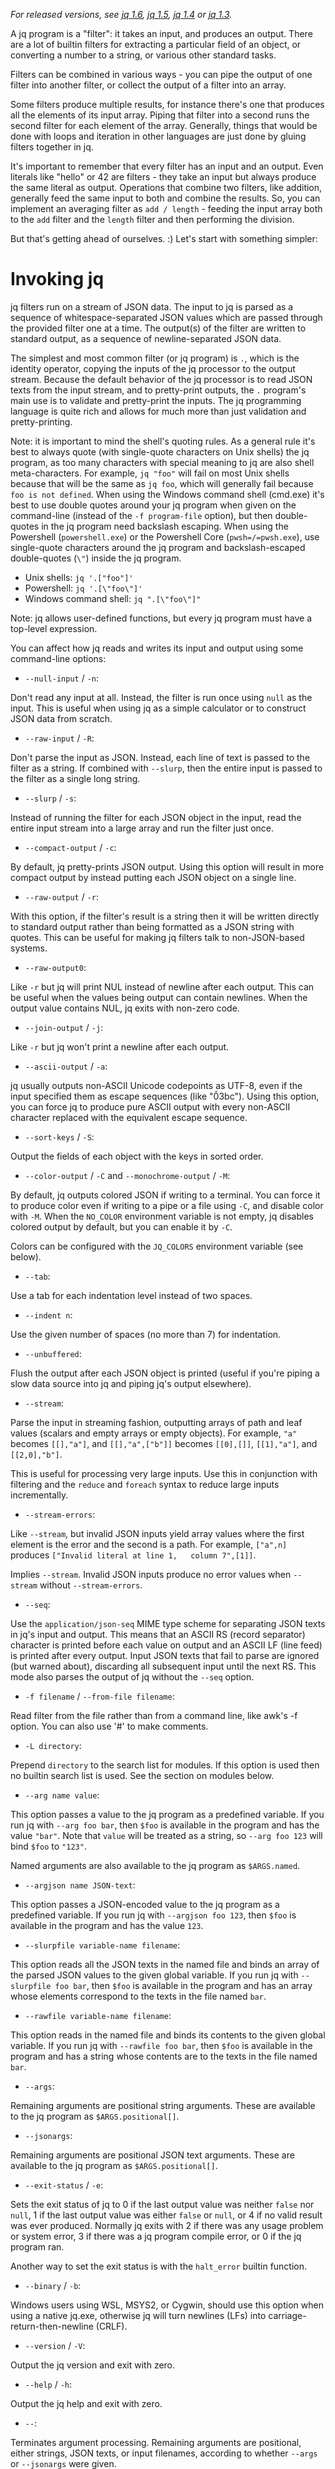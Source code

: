 /For released versions, see [[./v1.6/][jq 1.6]], [[./v1.5/][jq 1.5]],
[[./v1.4/][jq 1.4]] or [[./v1.3/][jq 1.3]]./

A jq program is a "filter": it takes an input, and produces an output. There are
a lot of builtin filters for extracting a particular field of an object, or
converting a number to a string, or various other standard tasks.

Filters can be combined in various ways - you can pipe the output of one filter
into another filter, or collect the output of a filter into an array.

Some filters produce multiple results, for instance there's one that produces
all the elements of its input array. Piping that filter into a second runs the
second filter for each element of the array. Generally, things that would be
done with loops and iteration in other languages are just done by gluing filters
together in jq.

It's important to remember that every filter has an input and an output. Even
literals like "hello" or 42 are filters - they take an input but always produce
the same literal as output. Operations that combine two filters, like addition,
generally feed the same input to both and combine the results. So, you can
implement an averaging filter as =add / length= - feeding the input array both
to the =add= filter and the =length= filter and then performing the division.

But that's getting ahead of ourselves. :) Let's start with something simpler:

* Invoking jq
  :PROPERTIES:
  :CUSTOM_ID: invoking-jq
  :END:

jq filters run on a stream of JSON data. The input to jq is parsed as a sequence
of whitespace-separated JSON values which are passed through the provided filter
one at a time. The output(s) of the filter are written to standard output, as a
sequence of newline-separated JSON data.

The simplest and most common filter (or jq program) is =.=, which is the
identity operator, copying the inputs of the jq processor to the output stream.
Because the default behavior of the jq processor is to read JSON texts from the
input stream, and to pretty-print outputs, the =.= program's main use is to
validate and pretty-print the inputs. The jq programming language is quite rich
and allows for much more than just validation and pretty-printing.

Note: it is important to mind the shell's quoting rules. As a general rule it's
best to always quote (with single-quote characters on Unix shells) the jq
program, as too many characters with special meaning to jq are also shell
meta-characters. For example, =jq "foo"= will fail on most Unix shells because
that will be the same as =jq foo=, which will generally fail because
=foo is not defined=. When using the Windows command shell (cmd.exe) it's best
to use double quotes around your jq program when given on the command-line
(instead of the =-f program-file= option), but then double-quotes in the jq
program need backslash escaping. When using the Powershell (=powershell.exe=) or
the Powershell Core (=pwsh=/=pwsh.exe=), use single-quote characters around the
jq program and backslash-escaped double-quotes (=\"=) inside the jq program.

- Unix shells: =jq '.["foo"]'=
- Powershell: =jq '.[\"foo\"]'=
- Windows command shell: =jq ".[\"foo\"]"=

Note: jq allows user-defined functions, but every jq program must have a
top-level expression.

You can affect how jq reads and writes its input and output using some
command-line options:

- =--null-input= / =-n=:

Don't read any input at all. Instead, the filter is run once using =null= as the
input. This is useful when using jq as a simple calculator or to construct JSON
data from scratch.

- =--raw-input= / =-R=:

Don't parse the input as JSON. Instead, each line of text is passed to the
filter as a string. If combined with =--slurp=, then the entire input is passed
to the filter as a single long string.

- =--slurp= / =-s=:

Instead of running the filter for each JSON object in the input, read the entire
input stream into a large array and run the filter just once.

- =--compact-output= / =-c=:

By default, jq pretty-prints JSON output. Using this option will result in more
compact output by instead putting each JSON object on a single line.

- =--raw-output= / =-r=:

With this option, if the filter's result is a string then it will be written
directly to standard output rather than being formatted as a JSON string with
quotes. This can be useful for making jq filters talk to non-JSON-based systems.

- =--raw-output0=:

Like =-r= but jq will print NUL instead of newline after each output. This can
be useful when the values being output can contain newlines. When the output
value contains NUL, jq exits with non-zero code.

- =--join-output= / =-j=:

Like =-r= but jq won't print a newline after each output.

- =--ascii-output= / =-a=:

jq usually outputs non-ASCII Unicode codepoints as UTF-8, even if the input
specified them as escape sequences (like "\u03bc"). Using this option, you can
force jq to produce pure ASCII output with every non-ASCII character replaced
with the equivalent escape sequence.

- =--sort-keys= / =-S=:

Output the fields of each object with the keys in sorted order.

- =--color-output= / =-C= and =--monochrome-output= / =-M=:

By default, jq outputs colored JSON if writing to a terminal. You can force it
to produce color even if writing to a pipe or a file using =-C=, and disable
color with =-M=. When the =NO_COLOR= environment variable is not empty, jq
disables colored output by default, but you can enable it by =-C=.

Colors can be configured with the =JQ_COLORS= environment variable (see below).

- =--tab=:

Use a tab for each indentation level instead of two spaces.

- =--indent n=:

Use the given number of spaces (no more than 7) for indentation.

- =--unbuffered=:

Flush the output after each JSON object is printed (useful if you're piping a
slow data source into jq and piping jq's output elsewhere).

- =--stream=:

Parse the input in streaming fashion, outputting arrays of path and leaf values
(scalars and empty arrays or empty objects). For example, ="a"= becomes
=[[],"a"]=, and =[[],"a",["b"]]= becomes =[[0],[]]=, =[[1],"a"]=, and
=[[2,0],"b"]=.

This is useful for processing very large inputs. Use this in conjunction with
filtering and the =reduce= and =foreach= syntax to reduce large inputs
incrementally.

- =--stream-errors=:

Like =--stream=, but invalid JSON inputs yield array values where the first
element is the error and the second is a path. For example, =["a",n]= produces
=["Invalid literal at line 1,   column 7",[1]]=.

Implies =--stream=. Invalid JSON inputs produce no error values when =--stream=
without =--stream-errors=.

- =--seq=:

Use the =application/json-seq= MIME type scheme for separating JSON texts in
jq's input and output. This means that an ASCII RS (record separator) character
is printed before each value on output and an ASCII LF (line feed) is printed
after every output. Input JSON texts that fail to parse are ignored (but warned
about), discarding all subsequent input until the next RS. This mode also parses
the output of jq without the =--seq= option.

- =-f filename= / =--from-file filename=:

Read filter from the file rather than from a command line, like awk's -f option.
You can also use '#' to make comments.

- =-L directory=:

Prepend =directory= to the search list for modules. If this option is used then
no builtin search list is used. See the section on modules below.

- =--arg name value=:

This option passes a value to the jq program as a predefined variable. If you
run jq with =--arg foo bar=, then =$foo= is available in the program and has the
value ="bar"=. Note that =value= will be treated as a string, so =--arg foo 123=
will bind =$foo= to ="123"=.

Named arguments are also available to the jq program as =$ARGS.named=.

- =--argjson name JSON-text=:

This option passes a JSON-encoded value to the jq program as a predefined
variable. If you run jq with =--argjson foo 123=, then =$foo= is available in
the program and has the value =123=.

- =--slurpfile variable-name filename=:

This option reads all the JSON texts in the named file and binds an array of the
parsed JSON values to the given global variable. If you run jq with
=--slurpfile foo bar=, then =$foo= is available in the program and has an array
whose elements correspond to the texts in the file named =bar=.

- =--rawfile variable-name filename=:

This option reads in the named file and binds its contents to the given global
variable. If you run jq with =--rawfile foo bar=, then =$foo= is available in
the program and has a string whose contents are to the texts in the file named
=bar=.

- =--args=:

Remaining arguments are positional string arguments. These are available to the
jq program as =$ARGS.positional[]=.

- =--jsonargs=:

Remaining arguments are positional JSON text arguments. These are available to
the jq program as =$ARGS.positional[]=.

- =--exit-status= / =-e=:

Sets the exit status of jq to 0 if the last output value was neither =false= nor
=null=, 1 if the last output value was either =false= or =null=, or 4 if no
valid result was ever produced. Normally jq exits with 2 if there was any usage
problem or system error, 3 if there was a jq program compile error, or 0 if the
jq program ran.

Another way to set the exit status is with the =halt_error= builtin function.

- =--binary= / =-b=:

Windows users using WSL, MSYS2, or Cygwin, should use this option when using a
native jq.exe, otherwise jq will turn newlines (LFs) into
carriage-return-then-newline (CRLF).

- =--version= / =-V=:

Output the jq version and exit with zero.

- =--help= / =-h=:

Output the jq help and exit with zero.

- =--=:

Terminates argument processing. Remaining arguments are positional, either
strings, JSON texts, or input filenames, according to whether =--args= or
=--jsonargs= were given.

- =--run-tests [filename]=:

Runs the tests in the given file or standard input. This must be the last option
given and does not honor all preceding options. The input consists of comment
lines, empty lines, and program lines followed by one input line, as many lines
of output as are expected (one per output), and a terminating empty line.
Compilation failure tests start with a line containing only =%%FAIL=, then a
line containing the program to compile, then a line containing an error message
to compare to the actual.

Be warned that this option can change backwards-incompatibly.

* Basic filters
  :PROPERTIES:
  :CUSTOM_ID: basic-filters
  :END:

** Identity: =.=
   :PROPERTIES:
   :CUSTOM_ID: identity-.
   :END:

The absolute simplest filter is =.= . This filter takes its input and produces
the same value as output. That is, this is the identity operator.

Since jq by default pretty-prints all output, a trivial program consisting of
nothing but =.= can be used to format JSON output from, say, =curl=.

Although the identity filter never modifies the value of its input, jq
processing can sometimes make it appear as though it does. For example, using
the current implementation of jq, we would see that the expression:

#+BEGIN_EXAMPLE
  1E1234567890 | .
#+END_EXAMPLE

produces =1.7976931348623157e+308= on at least one platform. This is because, in
the process of parsing the number, this particular version of jq has converted
it to an IEEE754 double-precision representation, losing precision.

The way in which jq handles numbers has changed over time and further changes
are likely within the parameters set by the relevant JSON standards. The
following remarks are therefore offered with the understanding that they are
intended to be descriptive of the current version of jq and should not be
interpreted as being prescriptive:

(1) Any arithmetic operation on a number that has not already been converted to
an IEEE754 double precision representation will trigger a conversion to the
IEEE754 representation.

(2) jq will attempt to maintain the original decimal precision of number
literals, but in expressions such =1E1234567890=, precision will be lost if the
exponent is too large.

(3) In jq programs, a leading minus sign will trigger the conversion of the
number to an IEEE754 representation.

(4) Comparisons are carried out using the untruncated big decimal representation
of numbers if available, as illustrated in one of the following examples.

Examples

| Command | jq '.'          |
| Input   | "Hello, world!" |
| Output  | "Hello, world!" |
| [[https://jqplay.org/jq?q=.&j=%22Hello%2C%20world%21%22][Run]]     |                 |

| Command |                          jq '.' |
| Input   | 0.12345678901234567890123456789 |
| Output  | 0.12345678901234567890123456789 |
| [[https://jqplay.org/jq?q=.&j=0.12345678901234567890123456789][Run]]     |                                 |

| Command | jq '[., tojson]'                                    |
| Input   | 12345678909876543212345                             |
| Output  | [12345678909876543212345,"12345678909876543212345"] |
| [[https://jqplay.org/jq?q=%5B.%2C%20tojson%5D&j=12345678909876543212345][Run]]     |                                                     |

| Command | jq '. < 0.12345678901234567890123456788' |
| Input   | 0.12345678901234567890123456789          |
| Output  | false                                    |
| [[https://jqplay.org/jq?q=.%20%3C%200.12345678901234567890123456788&j=0.12345678901234567890123456789][Run]]     |                                          |

| Command | jq 'map([., . == 1])                             | tojson' |
| Input   | [1, 1.000, 1.0, 100e-2]                          |         |
| Output  | "[[1,true],[1.000,true],[1.0,true],[1.00,true]]" |         |
| [[https://jqplay.org/jq?q=map%28%5B.%2C%20.%20%3D%3D%201%5D%29%20%7C%20tojson&j=%5B1%2C%201.000%2C%201.0%2C%20100e-2%5D][Run]]     |                                                  |         |

| Command | jq '. as $big                    | [$big, $big + 1] | map(. > 10000000000000000000000000000000)' |
| Input   | 10000000000000000000000000000001 |                  |                                            |
| Output  | [true, false]                    |                  |                                            |
| [[https://jqplay.org/jq?q=.%20as%20%24big%20%7C%20%5B%24big%2C%20%24big%20%2B%201%5D%20%7C%20map%28.%20%3E%2010000000000000000000000000000000%29&j=10000000000000000000000000000001][Run]]     |                                  |                  |                                            |

** Object Identifier-Index: =.foo=, =.foo.bar=
   :PROPERTIES:
   :CUSTOM_ID: object-identifier-index-.foo-.foo.bar
   :END:

The simplest /useful/ filter has the form =.foo=. When given a JSON object (aka
dictionary or hash) as input, =.foo= produces the value at the key "foo" if the
key is present, or null otherwise.

A filter of the form =.foo.bar= is equivalent to =.foo | .bar=.

The =.foo= syntax only works for simple, identifier-like keys, that is, keys
that are all made of alphanumeric characters and underscore, and which do not
start with a digit.

If the key contains special characters or starts with a digit, you need to
surround it with double quotes like this: =."foo$"=, or else =.["foo$"]=.

For example =.["foo::bar"]= and =.["foo.bar"]= work while =.foo::bar= does not.

Examples

| Command | jq '.foo'                                   |
| Input   | {"foo": 42, "bar": "less interesting data"} |
| Output  | 42                                          |
| [[https://jqplay.org/jq?q=.foo&j=%7B%22foo%22%3A%2042%2C%20%22bar%22%3A%20%22less%20interesting%20data%22%7D][Run]]     |                                             |

| Command | jq '.foo'                             |
| Input   | {"notfoo": true, "alsonotfoo": false} |
| Output  | null                                  |
| [[https://jqplay.org/jq?q=.foo&j=%7B%22notfoo%22%3A%20true%2C%20%22alsonotfoo%22%3A%20false%7D][Run]]     |                                       |

| Command | jq '.["foo"]' |
| Input   | {"foo": 42}   |
| Output  | 42            |
| [[https://jqplay.org/jq?q=.%5B%22foo%22%5D&j=%7B%22foo%22%3A%2042%7D][Run]]     |               |

** Optional Object Identifier-Index: =.foo?=
   :PROPERTIES:
   :CUSTOM_ID: optional-object-identifier-index-.foo
   :END:

Just like =.foo=, but does not output an error when =.= is not an object.

Examples

| Command | jq '.foo?'                                  |
| Input   | {"foo": 42, "bar": "less interesting data"} |
| Output  | 42                                          |
| [[https://jqplay.org/jq?q=.foo%3F&j=%7B%22foo%22%3A%2042%2C%20%22bar%22%3A%20%22less%20interesting%20data%22%7D][Run]]     |                                             |

| Command | jq '.foo?'                            |
| Input   | {"notfoo": true, "alsonotfoo": false} |
| Output  | null                                  |
| [[https://jqplay.org/jq?q=.foo%3F&j=%7B%22notfoo%22%3A%20true%2C%20%22alsonotfoo%22%3A%20false%7D][Run]]     |                                       |

| Command | jq '.["foo"]?' |
| Input   | {"foo": 42}    |
| Output  | 42             |
| [[https://jqplay.org/jq?q=.%5B%22foo%22%5D%3F&j=%7B%22foo%22%3A%2042%7D][Run]]     |                |

| Command | jq '[.foo?]' |
| Input   | [1,2]        |
| Output  | []           |
| [[https://jqplay.org/jq?q=%5B.foo%3F%5D&j=%5B1%2C2%5D][Run]]     |              |

** Object Index: =.[<string>]=
   :PROPERTIES:
   :CUSTOM_ID: object-index-.string
   :END:

You can also look up fields of an object using syntax like =.["foo"]= (=.foo=
above is a shorthand version of this, but only for identifier-like strings).

** Array Index: =.[<number>]=
   :PROPERTIES:
   :CUSTOM_ID: array-index-.number
   :END:

When the index value is an integer, =.[<number>]= can index arrays. Arrays are
zero-based, so =.[2]= returns the third element.

Negative indices are allowed, with -1 referring to the last element, -2
referring to the next to last element, and so on.

Examples

| Command | jq '.[0]'                                                    |
| Input   | [{"name":"JSON", "good":true}, {"name":"XML", "good":false}] |
| Output  | {"name":"JSON", "good":true}                                 |
| [[https://jqplay.org/jq?q=.%5B0%5D&j=%5B%7B%22name%22%3A%22JSON%22%2C%20%22good%22%3Atrue%7D%2C%20%7B%22name%22%3A%22XML%22%2C%20%22good%22%3Afalse%7D%5D][Run]]     |                                                              |

| Command | jq '.[2]'                                                    |
| Input   | [{"name":"JSON", "good":true}, {"name":"XML", "good":false}] |
| Output  | null                                                         |
| [[https://jqplay.org/jq?q=.%5B2%5D&j=%5B%7B%22name%22%3A%22JSON%22%2C%20%22good%22%3Atrue%7D%2C%20%7B%22name%22%3A%22XML%22%2C%20%22good%22%3Afalse%7D%5D][Run]]     |                                                              |

| Command | jq '.[-2]' |
| Input   | [1,2,3]    |
| Output  | 2          |
| [[https://jqplay.org/jq?q=.%5B-2%5D&j=%5B1%2C2%2C3%5D][Run]]     |            |

** Array/String Slice: =.[<number>:<number>]=
   :PROPERTIES:
   :CUSTOM_ID: arraystring-slice-.numbernumber
   :END:

The =.[<number>:<number>]= syntax can be used to return a subarray of an array
or substring of a string. The array returned by =.[10:15]= will be of length 5,
containing the elements from index 10 (inclusive) to index 15 (exclusive).
Either index may be negative (in which case it counts backwards from the end of
the array), or omitted (in which case it refers to the start or end of the
array). Indices are zero-based.

Examples

| Command | jq '.[2:4]'           |
| Input   | ["a","b","c","d","e"] |
| Output  | ["c", "d"]            |
| [[https://jqplay.org/jq?q=.%5B2%3A4%5D&j=%5B%22a%22%2C%22b%22%2C%22c%22%2C%22d%22%2C%22e%22%5D][Run]]     |                       |

| Command | jq '.[2:4]' |
| Input   | "abcdefghi" |
| Output  | "cd"        |
| [[https://jqplay.org/jq?q=.%5B2%3A4%5D&j=%22abcdefghi%22][Run]]     |             |

| Command | jq '.[:3]'            |
| Input   | ["a","b","c","d","e"] |
| Output  | ["a", "b", "c"]       |
| [[https://jqplay.org/jq?q=.%5B%3A3%5D&j=%5B%22a%22%2C%22b%22%2C%22c%22%2C%22d%22%2C%22e%22%5D][Run]]     |                       |

| Command | jq '.[-2:]'           |
| Input   | ["a","b","c","d","e"] |
| Output  | ["d", "e"]            |
| [[https://jqplay.org/jq?q=.%5B-2%3A%5D&j=%5B%22a%22%2C%22b%22%2C%22c%22%2C%22d%22%2C%22e%22%5D][Run]]     |                       |

** Array/Object Value Iterator: =.[]=
   :PROPERTIES:
   :CUSTOM_ID: arrayobject-value-iterator-.
   :END:

If you use the =.[index]= syntax, but omit the index entirely, it will return
/all/ of the elements of an array. Running =.[]= with the input =[1,2,3]= will
produce the numbers as three separate results, rather than as a single array. A
filter of the form =.foo[]= is equivalent to =.foo | .[]=.

You can also use this on an object, and it will return all the values of the
object.

Note that the iterator operator is a generator of values.

Examples

| Command | jq '.[]'                                                     |
| Input   | [{"name":"JSON", "good":true}, {"name":"XML", "good":false}] |
| Output  | {"name":"JSON", "good":true}                                 |
|         | {"name":"XML", "good":false}                                 |
| [[https://jqplay.org/jq?q=.%5B%5D&j=%5B%7B%22name%22%3A%22JSON%22%2C%20%22good%22%3Atrue%7D%2C%20%7B%22name%22%3A%22XML%22%2C%20%22good%22%3Afalse%7D%5D][Run]]     |                                                              |

| Command | jq '.[]' |
| Input   | []       |
| Output  | none     |
| [[https://jqplay.org/jq?q=.%5B%5D&j=%5B%5D][Run]]     |          |

| Command |     jq '.foo[]' |
| Input   | {"foo":[1,2,3]} |
| Output  |               1 |
|         |               2 |
|         |               3 |
| [[https://jqplay.org/jq?q=.foo%5B%5D&j=%7B%22foo%22%3A%5B1%2C2%2C3%5D%7D][Run]]     |                 |

| Command |         jq '.[]' |
| Input   | {"a": 1, "b": 1} |
| Output  |                1 |
|         |                1 |
| [[https://jqplay.org/jq?q=.%5B%5D&j=%7B%22a%22%3A%201%2C%20%22b%22%3A%201%7D][Run]]     |                  |

** =.[]?=
   :PROPERTIES:
   :CUSTOM_ID: section
   :END:

Like =.[]=, but no errors will be output if . is not an array or object. A
filter of the form =.foo[]?= is equivalent to =.foo | .[]?=.

** Comma: =,=
   :PROPERTIES:
   :CUSTOM_ID: comma
   :END:

If two filters are separated by a comma, then the same input will be fed into
both and the two filters' output value streams will be concatenated in order:
first, all of the outputs produced by the left expression, and then all of the
outputs produced by the right. For instance, filter =.foo, .bar=, produces both
the "foo" fields and "bar" fields as separate outputs.

The =,= operator is one way to contruct generators.

Examples

| Command | jq '.foo, .bar'                                   |
| Input   | {"foo": 42, "bar": "something else", "baz": true} |
| Output  | 42                                                |
|         | "something else"                                  |
| [[https://jqplay.org/jq?q=.foo%2C%20.bar&j=%7B%22foo%22%3A%2042%2C%20%22bar%22%3A%20%22something%20else%22%2C%20%22baz%22%3A%20true%7D][Run]]     |                                                   |

| Command | jq '.user, .projects[]'                             |
| Input   | {"user":"stedolan", "projects": ["jq", "wikiflow"]} |
| Output  | "stedolan"                                          |
|         | "jq"                                                |
|         | "wikiflow"                                          |
| [[https://jqplay.org/jq?q=.user%2C%20.projects%5B%5D&j=%7B%22user%22%3A%22stedolan%22%2C%20%22projects%22%3A%20%5B%22jq%22%2C%20%22wikiflow%22%5D%7D][Run]]     |                                                     |

| Command | jq '.[4,2]'           |
| Input   | ["a","b","c","d","e"] |
| Output  | "e"                   |
|         | "c"                   |
| [[https://jqplay.org/jq?q=.%5B4%2C2%5D&j=%5B%22a%22%2C%22b%22%2C%22c%22%2C%22d%22%2C%22e%22%5D][Run]]     |                       |

** Pipe: =|=
   :PROPERTIES:
   :CUSTOM_ID: pipe
   :END:

The | operator combines two filters by feeding the output(s) of the one on the
left into the input of the one on the right. It's similar to the Unix shell's
pipe, if you're used to that.

If the one on the left produces multiple results, the one on the right will be
run for each of those results. So, the expression =.[] | .foo= retrieves the
"foo" field of each element of the input array. This is a cartesian product,
which can be surprising.

Note that =.a.b.c= is the same as =.a | .b | .c=.

Note too that =.= is the input value at the particular stage in a "pipeline",
specifically: where the =.= expression appears. Thus =.a | . | .b= is the same
as =.a.b=, as the =.= in the middle refers to whatever value =.a= produced.

Example

| Command | jq '.[]                                                      | .name' |
| Input   | [{"name":"JSON", "good":true}, {"name":"XML", "good":false}] |        |
| Output  | "JSON"                                                       |        |
|         | "XML"                                                        |        |
| [[https://jqplay.org/jq?q=.%5B%5D%20%7C%20.name&j=%5B%7B%22name%22%3A%22JSON%22%2C%20%22good%22%3Atrue%7D%2C%20%7B%22name%22%3A%22XML%22%2C%20%22good%22%3Afalse%7D%5D][Run]]     |                                                              |        |

** Parenthesis
   :PROPERTIES:
   :CUSTOM_ID: parenthesis
   :END:

Parenthesis work as a grouping operator just as in any typical programming
language.

Example

| Command | jq '(. + 2) * 5' |
| Input   |                1 |
| Output  |               15 |
| [[https://jqplay.org/jq?q=%28.%20%2B%202%29%20%2A%205&j=1][Run]]     |                  |

* Types and Values
  :PROPERTIES:
  :CUSTOM_ID: types-and-values
  :END:

jq supports the same set of datatypes as JSON - numbers, strings, booleans,
arrays, objects (which in JSON-speak are hashes with only string keys), and
"null".

Booleans, null, strings and numbers are written the same way as in JSON. Just
like everything else in jq, these simple values take an input and produce an
output - =42= is a valid jq expression that takes an input, ignores it, and
returns 42 instead.

Numbers in jq are internally represented by their IEEE754 double precision
approximation. Any arithmetic operation with numbers, whether they are literals
or results of previous filters, will produce a double precision floating point
result.

However, when parsing a literal jq will store the original literal string. If no
mutation is applied to this value then it will make to the output in its
original form, even if conversion to double would result in a loss.

** Array construction: =[]=
   :PROPERTIES:
   :CUSTOM_ID: array-construction
   :END:

As in JSON, =[]= is used to construct arrays, as in =[1,2,3]=. The elements of
the arrays can be any jq expression, including a pipeline. All of the results
produced by all of the expressions are collected into one big array. You can use
it to construct an array out of a known quantity of values (as in
=[.foo, .bar, .baz]=) or to "collect" all the results of a filter into an array
(as in =[.items[].name]=)

Once you understand the "," operator, you can look at jq's array syntax in a
different light: the expression =[1,2,3]= is not using a built-in syntax for
comma-separated arrays, but is instead applying the =[]= operator (collect
results) to the expression 1,2,3 (which produces three different results).

If you have a filter =X= that produces four results, then the expression =[X]=
will produce a single result, an array of four elements.

Examples

| Command | jq '[.user, .projects[]]'                           |
| Input   | {"user":"stedolan", "projects": ["jq", "wikiflow"]} |
| Output  | ["stedolan", "jq", "wikiflow"]                      |
| [[https://jqplay.org/jq?q=%5B.user%2C%20.projects%5B%5D%5D&j=%7B%22user%22%3A%22stedolan%22%2C%20%22projects%22%3A%20%5B%22jq%22%2C%20%22wikiflow%22%5D%7D][Run]]     |                                                     |

| Command | jq '[ .[] | . * 2]' |
| Input   | [1, 2, 3] |         |
| Output  | [2, 4, 6] |         |
| [[https://jqplay.org/jq?q=%5B%20.%5B%5D%20%7C%20.%20%2A%202%5D&j=%5B1%2C%202%2C%203%5D][Run]]     |           |         |

** Object Construction: ={}=
   :PROPERTIES:
   :CUSTOM_ID: object-construction
   :END:

Like JSON, ={}= is for constructing objects (aka dictionaries or hashes), as in:
={"a": 42, "b": 17}=.

If the keys are "identifier-like", then the quotes can be left off, as in
={a:42, b:17}=. Variable references as key expressions use the value of the
variable as the key. Key expressions other than constant literals, identifiers,
or variable references, need to be parenthesized, e.g., ={("a"+"b"):59}=.

The value can be any expression (although you may need to wrap it in parentheses
if, for example, it contains colons), which gets applied to the {} expression's
input (remember, all filters have an input and an output).

#+BEGIN_EXAMPLE
  {foo: .bar}
#+END_EXAMPLE

will produce the JSON object ={"foo": 42}= if given the JSON object
={"bar":42, "baz":43}= as its input. You can use this to select particular
fields of an object: if the input is an object with "user", "title", "id", and
"content" fields and you just want "user" and "title", you can write

#+BEGIN_EXAMPLE
  {user: .user, title: .title}
#+END_EXAMPLE

Because that is so common, there's a shortcut syntax for it: ={user, title}=.

If one of the expressions produces multiple results, multiple dictionaries will
be produced. If the input's

#+BEGIN_EXAMPLE
  {"user":"stedolan","titles":["JQ Primer", "More JQ"]}
#+END_EXAMPLE

then the expression

#+BEGIN_EXAMPLE
  {user, title: .titles[]}
#+END_EXAMPLE

will produce two outputs:

#+BEGIN_EXAMPLE
  {"user":"stedolan", "title": "JQ Primer"}
  {"user":"stedolan", "title": "More JQ"}
#+END_EXAMPLE

Putting parentheses around the key means it will be evaluated as an expression.
With the same input as above,

#+BEGIN_EXAMPLE
  {(.user): .titles}
#+END_EXAMPLE

produces

#+BEGIN_EXAMPLE
  {"stedolan": ["JQ Primer", "More JQ"]}
#+END_EXAMPLE

Variable references as keys use the value of the variable as the key. Without a
value then the variable's name becomes the key and its value becomes the value,

#+BEGIN_EXAMPLE
  "f o o" as $foo | "b a r" as $bar | {$foo, $bar:$foo}
#+END_EXAMPLE

produces

#+BEGIN_EXAMPLE
  {"foo":"f o o","b a r":"f o o"}
#+END_EXAMPLE

Examples

| Command | jq '{user, title: .titles[]}'                         |
| Input   | {"user":"stedolan","titles":["JQ Primer", "More JQ"]} |
| Output  | {"user":"stedolan", "title": "JQ Primer"}             |
|         | {"user":"stedolan", "title": "More JQ"}               |
| [[https://jqplay.org/jq?q=%7Buser%2C%20title%3A%20.titles%5B%5D%7D&j=%7B%22user%22%3A%22stedolan%22%2C%22titles%22%3A%5B%22JQ%20Primer%22%2C%20%22More%20JQ%22%5D%7D][Run]]     |                                                       |

| Command | jq '{(.user): .titles}'                               |
| Input   | {"user":"stedolan","titles":["JQ Primer", "More JQ"]} |
| Output  | {"stedolan": ["JQ Primer", "More JQ"]}                |
| [[https://jqplay.org/jq?q=%7B%28.user%29%3A%20.titles%7D&j=%7B%22user%22%3A%22stedolan%22%2C%22titles%22%3A%5B%22JQ%20Primer%22%2C%20%22More%20JQ%22%5D%7D][Run]]     |                                                       |

** Recursive Descent: =..=
   :PROPERTIES:
   :CUSTOM_ID: recursive-descent-..
   :END:

Recursively descends =.=, producing every value. This is the same as the
zero-argument =recurse= builtin (see below). This is intended to resemble the
XPath =//= operator. Note that =..a= does not work; use =.. | .a= instead. In
the example below we use =.. | .a?= to find all the values of object keys "a" in
any object found "below" =.=.

This is particularly useful in conjunction with =path(EXP)= (also see below) and
the =?= operator.

Example

| Command | jq '..  | .a?' |
| Input   | [[{"a":1}]] |      |
| Output  | 1       |      |
| [[https://jqplay.org/jq?q=..%20%7C%20.a%3F&j=%5B%5B%7B%22a%22%3A1%7D%5D%5D][Run]]     |         |      |

* Builtin operators and functions
  :PROPERTIES:
  :CUSTOM_ID: builtin-operators-and-functions
  :END:

Some jq operators (for instance, =+=) do different things depending on the type
of their arguments (arrays, numbers, etc.). However, jq never does implicit type
conversions. If you try to add a string to an object you'll get an error message
and no result.

Please note that all numbers are converted to IEEE754 double precision floating
point representation. Arithmetic and logical operators are working with these
converted doubles. Results of all such operations are also limited to the double
precision.

The only exception to this behaviour of number is a snapshot of original number
literal. When a number which originally was provided as a literal is never
mutated until the end of the program then it is printed to the output in its
original literal form. This also includes cases when the original literal would
be truncated when converted to the IEEE754 double precision floating point
number.

** Addition: =+=
   :PROPERTIES:
   :CUSTOM_ID: addition
   :END:

The operator =+= takes two filters, applies them both to the same input, and
adds the results together. What "adding" means depends on the types involved:

- *Numbers* are added by normal arithmetic.

- *Arrays* are added by being concatenated into a larger array.

- *Strings* are added by being joined into a larger string.

- *Objects* are added by merging, that is, inserting all the key-value pairs
  from both objects into a single combined object. If both objects contain a
  value for the same key, the object on the right of the =+= wins. (For
  recursive merge use the =*= operator.)

=null= can be added to any value, and returns the other value unchanged.

Examples

| Command | jq '.a + 1' |
| Input   | {"a": 7}    |
| Output  | 8           |
| [[https://jqplay.org/jq?q=.a%20%2B%201&j=%7B%22a%22%3A%207%7D][Run]]     |             |

| Command | jq '.a + .b'             |
| Input   | {"a": [1,2], "b": [3,4]} |
| Output  | [1,2,3,4]                |
| [[https://jqplay.org/jq?q=.a%20%2B%20.b&j=%7B%22a%22%3A%20%5B1%2C2%5D%2C%20%22b%22%3A%20%5B3%2C4%5D%7D][Run]]     |                          |

| Command | jq '.a + null' |
| Input   | {"a": 1}       |
| Output  | 1              |
| [[https://jqplay.org/jq?q=.a%20%2B%20null&j=%7B%22a%22%3A%201%7D][Run]]     |                |

| Command | jq '.a + 1' |
| Input   | {}          |
| Output  | 1           |
| [[https://jqplay.org/jq?q=.a%20%2B%201&j=%7B%7D][Run]]     |             |

| Command | jq '{a: 1} + {b: 2} + {c: 3} + {a: 42}' |
| Input   | null                                    |
| Output  | {"a": 42, "b": 2, "c": 3}               |
| [[https://jqplay.org/jq?q=%7Ba%3A%201%7D%20%2B%20%7Bb%3A%202%7D%20%2B%20%7Bc%3A%203%7D%20%2B%20%7Ba%3A%2042%7D&j=null][Run]]     |                                         |

** Subtraction: =-=
   :PROPERTIES:
   :CUSTOM_ID: subtraction--
   :END:

As well as normal arithmetic subtraction on numbers, the =-= operator can be
used on arrays to remove all occurrences of the second array's elements from the
first array.

Examples

| Command | jq '4 - .a' |
| Input   | {"a":3}     |
| Output  | 1           |
| [[https://jqplay.org/jq?q=4%20-%20.a&j=%7B%22a%22%3A3%7D][Run]]     |             |

| Command | jq '. - ["xml", "yaml"]' |
| Input   | ["xml", "yaml", "json"]  |
| Output  | ["json"]                 |
| [[https://jqplay.org/jq?q=.%20-%20%5B%22xml%22%2C%20%22yaml%22%5D&j=%5B%22xml%22%2C%20%22yaml%22%2C%20%22json%22%5D][Run]]     |                          |

** Multiplication, division, modulo: =*=, =/=, =%=
   :PROPERTIES:
   :CUSTOM_ID: multiplication-division-modulo
   :END:

These infix operators behave as expected when given two numbers. Division by
zero raises an error. =x % y= computes x modulo y.

Multiplying a string by a number produces the concatenation of that string that
many times. ="x" * 0= produces =""=.

Dividing a string by another splits the first using the second as separators.

Multiplying two objects will merge them recursively: this works like addition
but if both objects contain a value for the same key, and the values are
objects, the two are merged with the same strategy.

Examples

| Command | jq '10 / . * 3' |
| Input   |               5 |
| Output  |               6 |
| [[https://jqplay.org/jq?q=10%20/%20.%20%2A%203&j=5][Run]]     |                 |

| Command | jq '. / ", "'     |
| Input   | "a, b,c,d, e"     |
| Output  | ["a","b,c,d","e"] |
| [[https://jqplay.org/jq?q=.%20/%20%22%2C%20%22&j=%22a%2C%20b%2Cc%2Cd%2C%20e%22][Run]]     |                   |

| Command | jq '{"k": {"a": 1, "b": 2}} * {"k": {"a": 0,"c": 3}}' |
| Input   | null                                                  |
| Output  | {"k": {"a": 0, "b": 2, "c": 3}}                       |
| [[https://jqplay.org/jq?q=%7B%22k%22%3A%20%7B%22a%22%3A%201%2C%20%22b%22%3A%202%7D%7D%20%2A%20%7B%22k%22%3A%20%7B%22a%22%3A%200%2C%22c%22%3A%203%7D%7D&j=null][Run]]     |                                                       |

| Command |  jq '.[] | (1 / .)?' |
| Input   | [1,0,-1] |           |
| Output  |        1 |           |
|         |       -1 |           |
| [[https://jqplay.org/jq?q=.%5B%5D%20%7C%20%281%20/%20.%29%3F&j=%5B1%2C0%2C-1%5D][Run]]     |          |           |

** =abs=
   :PROPERTIES:
   :CUSTOM_ID: abs
   :END:

The builtin function =abs= is defined naively as:
=if . < 0 then - . else . end=.

For numeric input, this is the absolute value. See the section on the identity
filter for the implications of this definition for numeric input.

To compute the absolute value of a number as a floating point number, you may
wish use =fabs=.

Example

| Command | jq 'map(abs)'      |
| Input   | [-10, -1.1, -1e-1] |
| Output  | [10,1.1,1e-1]      |
| [[https://jqplay.org/jq?q=map%28abs%29&j=%5B-10%2C%20-1.1%2C%20-1e-1%5D][Run]]     |                    |

** =length=
   :PROPERTIES:
   :CUSTOM_ID: length
   :END:

The builtin function =length= gets the length of various different types of
value:

- The length of a *string* is the number of Unicode codepoints it contains
  (which will be the same as its JSON-encoded length in bytes if it's pure
  ASCII).

- The length of a *number* is its absolute value.

- The length of an *array* is the number of elements.

- The length of an *object* is the number of key-value pairs.

- The length of *null* is zero.

- It is an error to use =length= on a *boolean*.

Example

| Command |                              jq '.[] | length' |
| Input   | [[1,2], "string", {"a":2}, null, -5] |         |
| Output  |                                    2 |         |
|         |                                    6 |         |
|         |                                    1 |         |
|         |                                    0 |         |
|         |                                    5 |         |
| [[https://jqplay.org/jq?q=.%5B%5D%20%7C%20length&j=%5B%5B1%2C2%5D%2C%20%22string%22%2C%20%7B%22a%22%3A2%7D%2C%20null%2C%20-5%5D][Run]]     |                                      |         |

** =utf8bytelength=
   :PROPERTIES:
   :CUSTOM_ID: utf8bytelength
   :END:

The builtin function =utf8bytelength= outputs the number of bytes used to encode
a string in UTF-8.

Example

| Command | jq 'utf8bytelength' |
| Input   | "\u03bc"            |
| Output  | 2                   |
| [[https://jqplay.org/jq?q=utf8bytelength&j=%22%5Cu03bc%22][Run]]     |                     |

** =keys=, =keys_unsorted=
   :PROPERTIES:
   :CUSTOM_ID: keys-keys_unsorted
   :END:

The builtin function =keys=, when given an object, returns its keys in an array.

The keys are sorted "alphabetically", by unicode codepoint order. This is not an
order that makes particular sense in any particular language, but you can count
on it being the same for any two objects with the same set of keys, regardless
of locale settings.

When =keys= is given an array, it returns the valid indices for that array: the
integers from 0 to length-1.

The =keys_unsorted= function is just like =keys=, but if the input is an object
then the keys will not be sorted, instead the keys will roughly be in insertion
order.

Examples

| Command | jq 'keys'                       |
| Input   | {"abc": 1, "abcd": 2, "Foo": 3} |
| Output  | ["Foo", "abc", "abcd"]          |
| [[https://jqplay.org/jq?q=keys&j=%7B%22abc%22%3A%201%2C%20%22abcd%22%3A%202%2C%20%22Foo%22%3A%203%7D][Run]]     |                                 |

| Command | jq 'keys' |
| Input   | [42,3,35] |
| Output  | [0,1,2]   |
| [[https://jqplay.org/jq?q=keys&j=%5B42%2C3%2C35%5D][Run]]     |           |

** =has(key)=
   :PROPERTIES:
   :CUSTOM_ID: haskey
   :END:

The builtin function =has= returns whether the input object has the given key,
or the input array has an element at the given index.

=has($key)= has the same effect as checking whether =$key= is a member of the
array returned by =keys=, although =has= will be faster.

Examples

| Command | jq 'map(has("foo"))' |
| Input   | [{"foo": 42}, {}]    |
| Output  | [true, false]        |
| [[https://jqplay.org/jq?q=map%28has%28%22foo%22%29%29&j=%5B%7B%22foo%22%3A%2042%7D%2C%20%7B%7D%5D][Run]]     |                      |

| Command | jq 'map(has(2))'       |
| Input   | [[0,1], ["a","b","c"]] |
| Output  | [false, true]          |
| [[https://jqplay.org/jq?q=map%28has%282%29%29&j=%5B%5B0%2C1%5D%2C%20%5B%22a%22%2C%22b%22%2C%22c%22%5D%5D][Run]]     |                        |

** =in=
   :PROPERTIES:
   :CUSTOM_ID: in
   :END:

The builtin function =in= returns whether or not the input key is in the given
object, or the input index corresponds to an element in the given array. It is,
essentially, an inversed version of =has=.

Examples

| Command | jq '.[]        | in({"foo": 42})' |
| Input   | ["foo", "bar"] |                  |
| Output  | true           |                  |
|         | false          |                  |
| [[https://jqplay.org/jq?q=.%5B%5D%20%7C%20in%28%7B%22foo%22%3A%2042%7D%29&j=%5B%22foo%22%2C%20%22bar%22%5D][Run]]     |                |                  |

| Command | jq 'map(in([0,1]))' |
| Input   | [2, 0]              |
| Output  | [false, true]       |
| [[https://jqplay.org/jq?q=map%28in%28%5B0%2C1%5D%29%29&j=%5B2%2C%200%5D][Run]]     |                     |

** =map(f)=, =map_values(f)=
   :PROPERTIES:
   :CUSTOM_ID: mapf-map_valuesf
   :END:

For any filter =f=, =map(f)= and =map_values(f)= apply =f= to each of the values
in the input array or object, that is, to the values of =.[]=.

In the absence of errors, =map(f)= always outputs an array whereas
=map_values(f)= outputs an array if given an array, or an object if given an
object.

When the input to =map_values(f)= is an object, the output object has the same
keys as the input object except for those keys whose values when piped to =f=
produce no values at all.

The key difference between =map(f)= and =map_values(f)= is that the former
simply forms an array from all the values of =($x|f)= for each value, $x, in the
input array or object, but =map_values(f)= only uses =first($x|f)=.

Specifically, for object inputs, =map_value(f)= constructs the output object by
examining in turn the value of =first(.[$k]|f)= for each key, $k, of the input.
If this expression produces no values, then the corresponding key will be
dropped; otherwise, the output object will have that value at the key, $k.

Here are some examples to clarify the behavior of =map= and =map_values= when
applied to arrays. These examples assume the input is =[1]= in all cases:

#+BEGIN_EXAMPLE
  map(.+1)          #=>  [2]
  map(., .)         #=>  [1,1]
  map(empty)        #=>  []

  map_values(.+1)   #=>  [2]
  map_values(., .)  #=>  [1]
  map_values(empty) #=>  []
#+END_EXAMPLE

=map(f)= is equivalent to =[.[] | f]= and =map_values(f)= is equivalent to
=.[] |= f=.

In fact, these are their implementations.

Examples

| Command | jq 'map(.+1)' |
| Input   | [1,2,3]       |
| Output  | [2,3,4]       |
| [[https://jqplay.org/jq?q=map%28.%2B1%29&j=%5B1%2C2%2C3%5D][Run]]     |               |

| Command | jq 'map_values(.+1)'     |
| Input   | {"a": 1, "b": 2, "c": 3} |
| Output  | {"a": 2, "b": 3, "c": 4} |
| [[https://jqplay.org/jq?q=map_values%28.%2B1%29&j=%7B%22a%22%3A%201%2C%20%22b%22%3A%202%2C%20%22c%22%3A%203%7D][Run]]     |                          |

| Command | jq 'map(., .)' |
| Input   | [1,2]          |
| Output  | [1,1,2,2]      |
| [[https://jqplay.org/jq?q=map%28.%2C%20.%29&j=%5B1%2C2%5D][Run]]     |                |

| Command | jq 'map_values(. // empty)'        |
| Input   | {"a": null, "b": true, "c": false} |
| Output  | {"b":true}                         |
| [[https://jqplay.org/jq?q=map_values%28.%20//%20empty%29&j=%7B%22a%22%3A%20null%2C%20%22b%22%3A%20true%2C%20%22c%22%3A%20false%7D][Run]]     |                                    |

** =pick(pathexps)=
   :PROPERTIES:
   :CUSTOM_ID: pickpathexps
   :END:

Emit the projection of the input object or array defined by the specified
sequence of path expressions, such that if p is any one of these specifications,
then =(. | p)= will evaluate to the same value as =(. | pick(pathexps) | p)=.
For arrays, negative indices and .[m:n] specifications should not be used.

Examples

| Command | jq 'pick(.a, .b.c, .x)'                 |
| Input   | {"a": 1, "b": {"c": 2, "d": 3}, "e": 4} |
| Output  | {"a":1,"b":{"c":2},"x":null}            |
| [[https://jqplay.org/jq?q=pick%28.a%2C%20.b.c%2C%20.x%29&j=%7B%22a%22%3A%201%2C%20%22b%22%3A%20%7B%22c%22%3A%202%2C%20%22d%22%3A%203%7D%2C%20%22e%22%3A%204%7D][Run]]     |                                         |

| Command | jq '[1,2,3,4] | pick(.[2], .[0], .[0])' |
| Input   | [1,2,3,4]     |                         |
| Output  | [1,null,3]    |                         |
| [[https://jqplay.org/jq?q=%5B1%2C2%2C3%2C4%5D%20%7C%20pick%28.%5B2%5D%2C%20.%5B0%5D%2C%20.%5B0%5D%29&j=%5B1%2C2%2C3%2C4%5D][Run]]     |               |                         |

** =path(path_expression)=
   :PROPERTIES:
   :CUSTOM_ID: pathpath_expression
   :END:

Outputs array representations of the given path expression in =.=. The outputs
are arrays of strings (object keys) and/or numbers (array indices).

Path expressions are jq expressions like =.a=, but also =.[]=. There are two
types of path expressions: ones that can match exactly, and ones that cannot.
For example, =.a.b.c= is an exact match path expression, while =.a[].b= is not.

=path(exact_path_expression)= will produce the array representation of the path
expression even if it does not exist in =.=, if =.= is =null= or an array or an
object.

=path(pattern)= will produce array representations of the paths matching
=pattern= if the paths exist in =.=.

Note that the path expressions are not different from normal expressions. The
expression =path(..|select(type=="boolean"))= outputs all the paths to boolean
values in =.=, and only those paths.

Examples

| Command | jq 'path(.a[0].b)' |
| Input   | null               |
| Output  | ["a",0,"b"]        |
| [[https://jqplay.org/jq?q=path%28.a%5B0%5D.b%29&j=null][Run]]     |                    |

| Command | jq '[path(..)]'                |
| Input   | {"a":[{"b":1}]}                |
| Output  | [[],["a"],["a",0],["a",0,"b"]] |
| [[https://jqplay.org/jq?q=%5Bpath%28..%29%5D&j=%7B%22a%22%3A%5B%7B%22b%22%3A1%7D%5D%7D][Run]]     |                                |

** =del(path_expression)=
   :PROPERTIES:
   :CUSTOM_ID: delpath_expression
   :END:

The builtin function =del= removes a key and its corresponding value from an
object.

Examples

| Command | jq 'del(.foo)'                      |
| Input   | {"foo": 42, "bar": 9001, "baz": 42} |
| Output  | {"bar": 9001, "baz": 42}            |
| [[https://jqplay.org/jq?q=del%28.foo%29&j=%7B%22foo%22%3A%2042%2C%20%22bar%22%3A%209001%2C%20%22baz%22%3A%2042%7D][Run]]     |                                     |

| Command | jq 'del(.[1, 2])'     |
| Input   | ["foo", "bar", "baz"] |
| Output  | ["foo"]               |
| [[https://jqplay.org/jq?q=del%28.%5B1%2C%202%5D%29&j=%5B%22foo%22%2C%20%22bar%22%2C%20%22baz%22%5D][Run]]     |                       |

** =getpath(PATHS)=
   :PROPERTIES:
   :CUSTOM_ID: getpathpaths
   :END:

The builtin function =getpath= outputs the values in =.= found at each path in
=PATHS=.

Examples

| Command | jq 'getpath(["a","b"])' |
| Input   | null                    |
| Output  | null                    |
| [[https://jqplay.org/jq?q=getpath%28%5B%22a%22%2C%22b%22%5D%29&j=null][Run]]     |                         |

| Command | jq '[getpath(["a","b"], ["a","c"])]' |
| Input   | {"a":{"b":0, "c":1}}                 |
| Output  | [0, 1]                               |
| [[https://jqplay.org/jq?q=%5Bgetpath%28%5B%22a%22%2C%22b%22%5D%2C%20%5B%22a%22%2C%22c%22%5D%29%5D&j=%7B%22a%22%3A%7B%22b%22%3A0%2C%20%22c%22%3A1%7D%7D][Run]]     |                                      |

** =setpath(PATHS; VALUE)=
   :PROPERTIES:
   :CUSTOM_ID: setpathpaths-value
   :END:

The builtin function =setpath= sets the =PATHS= in =.= to =VALUE=.

Examples

| Command | jq 'setpath(["a","b"]; 1)' |
| Input   | null                       |
| Output  | {"a": {"b": 1}}            |
| [[https://jqplay.org/jq?q=setpath%28%5B%22a%22%2C%22b%22%5D%3B%201%29&j=null][Run]]     |                            |

| Command | jq 'setpath(["a","b"]; 1)' |
| Input   | {"a":{"b":0}}              |
| Output  | {"a": {"b": 1}}            |
| [[https://jqplay.org/jq?q=setpath%28%5B%22a%22%2C%22b%22%5D%3B%201%29&j=%7B%22a%22%3A%7B%22b%22%3A0%7D%7D][Run]]     |                            |

| Command | jq 'setpath([0,"a"]; 1)' |
| Input   | null                     |
| Output  | [{"a":1}]                |
| [[https://jqplay.org/jq?q=setpath%28%5B0%2C%22a%22%5D%3B%201%29&j=null][Run]]     |                          |

** =delpaths(PATHS)=
   :PROPERTIES:
   :CUSTOM_ID: delpathspaths
   :END:

The builtin function =delpaths= deletes the =PATHS= in =.=. =PATHS= must be an
array of paths, where each path is an array of strings and numbers.

Example

| Command | jq 'delpaths([["a","b"]])'    |
| Input   | {"a":{"b":1},"x":{"y":2}} |
| Output  | {"a":{},"x":{"y":2}}      |
| [[https://jqplay.org/jq?q=delpaths%28%5B%5B%22a%22%2C%22b%22%5D%5D%29&j=%7B%22a%22%3A%7B%22b%22%3A1%7D%2C%22x%22%3A%7B%22y%22%3A2%7D%7D][Run]]     |                           |

** =to_entries=, =from_entries=, =with_entries(f)=
   :PROPERTIES:
   :CUSTOM_ID: to_entries-from_entries-with_entriesf
   :END:

These functions convert between an object and an array of key-value pairs. If
=to_entries= is passed an object, then for each =k: v= entry in the input, the
output array includes ={"key": k, "value": v}=.

=from_entries= does the opposite conversion, and =with_entries(f)= is a
shorthand for =to_entries | map(f) | from_entries=, useful for doing some
operation to all keys and values of an object. =from_entries= accepts ="key"=,
="Key"=, ="name"=, ="Name"=, ="value"=, and ="Value"= as keys.

Examples

| Command | jq 'to_entries'                                  |
| Input   | {"a": 1, "b": 2}                                 |
| Output  | [{"key":"a", "value":1}, {"key":"b", "value":2}] |
| [[https://jqplay.org/jq?q=to_entries&j=%7B%22a%22%3A%201%2C%20%22b%22%3A%202%7D][Run]]     |                                                  |

| Command | jq 'from_entries'                                |
| Input   | [{"key":"a", "value":1}, {"key":"b", "value":2}] |
| Output  | {"a": 1, "b": 2}                                 |
| [[https://jqplay.org/jq?q=from_entries&j=%5B%7B%22key%22%3A%22a%22%2C%20%22value%22%3A1%7D%2C%20%7B%22key%22%3A%22b%22%2C%20%22value%22%3A2%7D%5D][Run]]     |                                                  |

| Command | jq 'with_entries(.key    | = "KEY_" + .)' |
| Input   | {"a": 1, "b": 2}         |                |
| Output  | {"KEY_a": 1, "KEY_b": 2} |                |
| [[https://jqplay.org/jq?q=with_entries%28.key%20%7C%3D%20%22KEY_%22%20%2B%20.%29&j=%7B%22a%22%3A%201%2C%20%22b%22%3A%202%7D][Run]]     |                          |                |

** =select(boolean_expression)=
   :PROPERTIES:
   :CUSTOM_ID: selectboolean_expression
   :END:

The function =select(f)= produces its input unchanged if =f= returns true for
that input, and produces no output otherwise.

It's useful for filtering lists: =[1,2,3] | map(select(. >= 2))= will give you
=[2,3]=.

Examples

| Command | jq 'map(select(. >= 2))' |
| Input   | [1,5,3,0,7]              |
| Output  | [5,3,7]                  |
| [[https://jqplay.org/jq?q=map%28select%28.%20%3E%3D%202%29%29&j=%5B1%2C5%2C3%2C0%2C7%5D][Run]]     |                          |

| Command | jq '.[]                                                 | select(.id == "second")' |
| Input   | [{"id": "first", "val": 1}, {"id": "second", "val": 2}] |                          |
| Output  | {"id": "second", "val": 2}                              |                          |
| [[https://jqplay.org/jq?q=.%5B%5D%20%7C%20select%28.id%20%3D%3D%20%22second%22%29&j=%5B%7B%22id%22%3A%20%22first%22%2C%20%22val%22%3A%201%7D%2C%20%7B%22id%22%3A%20%22second%22%2C%20%22val%22%3A%202%7D%5D][Run]]     |                                                         |                          |

** =arrays=, =objects=, =iterables=, =booleans=, =numbers=, =normals=,
=finites=, =strings=, =nulls=, =values=, =scalars=
   :PROPERTIES:
   :CUSTOM_ID: arrays-objects-iterables-booleans-numbers-normals-finites-strings-nulls-values-scalars
   :END:

These built-ins select only inputs that are arrays, objects, iterables (arrays
or objects), booleans, numbers, normal numbers, finite numbers, strings, null,
non-null values, and non-iterables, respectively.

Example

| Command | jq '.[]                         | numbers' |
| Input   | [[],{},1,"foo",null,true,false] |          |
| Output  | 1                               |          |
| [[https://jqplay.org/jq?q=.%5B%5D%7Cnumbers&j=%5B%5B%5D%2C%7B%7D%2C1%2C%22foo%22%2Cnull%2Ctrue%2Cfalse%5D][Run]]     |                                 |          |

** =empty=
   :PROPERTIES:
   :CUSTOM_ID: empty
   :END:

=empty= returns no results. None at all. Not even =null=.

It's useful on occasion. You'll know if you need it :)

Examples

| Command | jq '1, empty, 2' |
| Input   |             null |
| Output  |                1 |
|         |                2 |
| [[https://jqplay.org/jq?q=1%2C%20empty%2C%202&j=null][Run]]     |                  |

| Command | jq '[1,2,empty,3]' |
| Input   | null               |
| Output  | [1,2,3]            |
| [[https://jqplay.org/jq?q=%5B1%2C2%2Cempty%2C3%5D&j=null][Run]]     |                    |

** =error=, =error(message)=
   :PROPERTIES:
   :CUSTOM_ID: error-errormessage
   :END:

Produces an error with the input value, or with the message given as the
argument. Errors can be caught with try/catch; see below.

Examples

| Command | jq 'try error catch .' |
| Input   | "error message"        |
| Output  | "error message"        |
| [[https://jqplay.org/jq?q=try%20error%20catch%20.&j=%22error%20message%22][Run]]     |                        |

| Command | jq 'try error("invalid value: \(.)") catch .' |
| Input   | 42                                            |
| Output  | "invalid value: 42"                           |
| [[https://jqplay.org/jq?q=try%20error%28%22invalid%20value%3A%20%5C%28.%29%22%29%20catch%20.&j=42][Run]]     |                                               |

** =halt=
   :PROPERTIES:
   :CUSTOM_ID: halt
   :END:

Stops the jq program with no further outputs. jq will exit with exit status =0=.

** =halt_error=, =halt_error(exit_code)=
   :PROPERTIES:
   :CUSTOM_ID: halt_error-halt_errorexit_code
   :END:

Stops the jq program with no further outputs. The input will be printed on
=stderr= as raw output (i.e., strings will not have double quotes) with no
decoration, not even a newline.

The given =exit_code= (defaulting to =5=) will be jq's exit status.

For example, ="Error: something went wrong\n"|halt_error(1)=.

** =$__loc__=
   :PROPERTIES:
   :CUSTOM_ID: loc__
   :END:

Produces an object with a "file" key and a "line" key, with the filename and
line number where =$__loc__= occurs, as values.

Example

| Command | jq 'try error("\($__loc__)") catch .'   |
| Input   | null                                    |
| Output  | "{\"file\":\"<top-level>\",\"line\":1}" |
| [[https://jqplay.org/jq?q=try%20error%28%22%5C%28%24__loc__%29%22%29%20catch%20.&j=null][Run]]     |                                         |

** =paths=, =paths(node_filter)=
   :PROPERTIES:
   :CUSTOM_ID: paths-pathsnode_filter
   :END:

=paths= outputs the paths to all the elements in its input (except it does not
output the empty list, representing . itself).

=paths(f)= outputs the paths to any values for which =f= is =true=. That is,
=paths(type == "number")= outputs the paths to all numeric values.

Examples

| Command | jq '[paths]'                    |
| Input   | [1,[[],{"a":2}]]                |
| Output  | [[0],[1],[1,0],[1,1],[1,1,"a"]] |
| [[https://jqplay.org/jq?q=%5Bpaths%5D&j=%5B1%2C%5B%5B%5D%2C%7B%22a%22%3A2%7D%5D%5D][Run]]     |                                 |

| Command | jq '[paths(type == "number")]' |
| Input   | [1,[[],{"a":2}]]               |
| Output  | [[0],[1,1,"a"]]                |
| [[https://jqplay.org/jq?q=%5Bpaths%28type%20%3D%3D%20%22number%22%29%5D&j=%5B1%2C%5B%5B%5D%2C%7B%22a%22%3A2%7D%5D%5D][Run]]     |                                |

** =add=
   :PROPERTIES:
   :CUSTOM_ID: add
   :END:

The filter =add= takes as input an array, and produces as output the elements of
the array added together. This might mean summed, concatenated or merged
depending on the types of the elements of the input array - the rules are the
same as those for the =+= operator (described above).

If the input is an empty array, =add= returns =null=.

Examples

| Command | jq 'add'      |
| Input   | ["a","b","c"] |
| Output  | "abc"         |
| [[https://jqplay.org/jq?q=add&j=%5B%22a%22%2C%22b%22%2C%22c%22%5D][Run]]     |               |

| Command | jq 'add'  |
| Input   | [1, 2, 3] |
| Output  | 6         |
| [[https://jqplay.org/jq?q=add&j=%5B1%2C%202%2C%203%5D][Run]]     |           |

| Command | jq 'add' |
| Input   | []       |
| Output  | null     |
| [[https://jqplay.org/jq?q=add&j=%5B%5D][Run]]     |          |

** =any=, =any(condition)=, =any(generator; condition)=
   :PROPERTIES:
   :CUSTOM_ID: any-anycondition-anygenerator-condition
   :END:

The filter =any= takes as input an array of boolean values, and produces =true=
as output if any of the elements of the array are =true=.

If the input is an empty array, =any= returns =false=.

The =any(condition)= form applies the given condition to the elements of the
input array.

The =any(generator; condition)= form applies the given condition to all the
outputs of the given generator.

Examples

| Command | jq 'any'      |
| Input   | [true, false] |
| Output  | true          |
| [[https://jqplay.org/jq?q=any&j=%5Btrue%2C%20false%5D][Run]]     |               |

| Command | jq 'any'       |
| Input   | [false, false] |
| Output  | false          |
| [[https://jqplay.org/jq?q=any&j=%5Bfalse%2C%20false%5D][Run]]     |                |

| Command | jq 'any' |
| Input   | []       |
| Output  | false    |
| [[https://jqplay.org/jq?q=any&j=%5B%5D][Run]]     |          |

** =all=, =all(condition)=, =all(generator; condition)=
   :PROPERTIES:
   :CUSTOM_ID: all-allcondition-allgenerator-condition
   :END:

The filter =all= takes as input an array of boolean values, and produces =true=
as output if all of the elements of the array are =true=.

The =all(condition)= form applies the given condition to the elements of the
input array.

The =all(generator; condition)= form applies the given condition to all the
outputs of the given generator.

If the input is an empty array, =all= returns =true=.

Examples

| Command | jq 'all'      |
| Input   | [true, false] |
| Output  | false         |
| [[https://jqplay.org/jq?q=all&j=%5Btrue%2C%20false%5D][Run]]     |               |

| Command | jq 'all'     |
| Input   | [true, true] |
| Output  | true         |
| [[https://jqplay.org/jq?q=all&j=%5Btrue%2C%20true%5D][Run]]     |              |

| Command | jq 'all' |
| Input   | []       |
| Output  | true     |
| [[https://jqplay.org/jq?q=all&j=%5B%5D][Run]]     |          |

** =flatten=, =flatten(depth)=
   :PROPERTIES:
   :CUSTOM_ID: flatten-flattendepth
   :END:

The filter =flatten= takes as input an array of nested arrays, and produces a
flat array in which all arrays inside the original array have been recursively
replaced by their values. You can pass an argument to it to specify how many
levels of nesting to flatten.

=flatten(2)= is like =flatten=, but going only up to two levels deep.

Examples

| Command | jq 'flatten' |
| Input   | [1, [2], [[3]]]  |
| Output  | [1, 2, 3]    |
| [[https://jqplay.org/jq?q=flatten&j=%5B1%2C%20%5B2%5D%2C%20%5B%5B3%5D%5D%5D][Run]]     |              |

| Command | jq 'flatten(1)' |
| Input   | [1, [2], [[3]]]     |
| Output  | [1, 2, [3]]     |
| [[https://jqplay.org/jq?q=flatten%281%29&j=%5B1%2C%20%5B2%5D%2C%20%5B%5B3%5D%5D%5D][Run]]     |                 |

| Command | jq 'flatten' |
| Input   | [[]]         |
| Output  | []           |
| [[https://jqplay.org/jq?q=flatten&j=%5B%5B%5D%5D][Run]]     |              |

| Command | jq 'flatten'                       |
| Input   | [{"foo": "bar"}, [{"foo": "baz"}]] |
| Output  | [{"foo": "bar"}, {"foo": "baz"}]   |
| [[https://jqplay.org/jq?q=flatten&j=%5B%7B%22foo%22%3A%20%22bar%22%7D%2C%20%5B%7B%22foo%22%3A%20%22baz%22%7D%5D%5D][Run]]     |                                    |

** =range(upto)=, =range(from; upto)=, =range(from; upto; by)=
   :PROPERTIES:
   :CUSTOM_ID: rangeupto-rangefrom-upto-rangefrom-upto-by
   :END:

The =range= function produces a range of numbers. =range(4; 10)= produces 6
numbers, from 4 (inclusive) to 10 (exclusive). The numbers are produced as
separate outputs. Use =[range(4; 10)]= to get a range as an array.

The one argument form generates numbers from 0 to the given number, with an
increment of 1.

The two argument form generates numbers from =from= to =upto= with an increment
of 1.

The three argument form generates numbers =from= to =upto= with an increment of
=by=.

Examples

| Command | jq 'range(2; 4)' |
| Input   |             null |
| Output  |                2 |
|         |                3 |
| [[https://jqplay.org/jq?q=range%282%3B%204%29&j=null][Run]]     |                  |

| Command | jq '[range(2; 4)]' |
| Input   | null               |
| Output  | [2,3]              |
| [[https://jqplay.org/jq?q=%5Brange%282%3B%204%29%5D&j=null][Run]]     |                    |

| Command | jq '[range(4)]' |
| Input   | null            |
| Output  | [0,1,2,3]       |
| [[https://jqplay.org/jq?q=%5Brange%284%29%5D&j=null][Run]]     |                 |

| Command | jq '[range(0; 10; 3)]' |
| Input   | null                   |
| Output  | [0,3,6,9]              |
| [[https://jqplay.org/jq?q=%5Brange%280%3B%2010%3B%203%29%5D&j=null][Run]]     |                        |

| Command | jq '[range(0; 10; -1)]' |
| Input   | null                    |
| Output  | []                      |
| [[https://jqplay.org/jq?q=%5Brange%280%3B%2010%3B%20-1%29%5D&j=null][Run]]     |                         |

| Command | jq '[range(0; -5; -1)]' |
| Input   | null                    |
| Output  | [0,-1,-2,-3,-4]         |
| [[https://jqplay.org/jq?q=%5Brange%280%3B%20-5%3B%20-1%29%5D&j=null][Run]]     |                         |

** =floor=
   :PROPERTIES:
   :CUSTOM_ID: floor
   :END:

The =floor= function returns the floor of its numeric input.

Example

| Command | jq 'floor' |
| Input   |    3.14159 |
| Output  |          3 |
| [[https://jqplay.org/jq?q=floor&j=3.14159][Run]]     |            |

** =sqrt=
   :PROPERTIES:
   :CUSTOM_ID: sqrt
   :END:

The =sqrt= function returns the square root of its numeric input.

Example

| Command | jq 'sqrt' |
| Input   |         9 |
| Output  |         3 |
| [[https://jqplay.org/jq?q=sqrt&j=9][Run]]     |           |

** =tonumber=
   :PROPERTIES:
   :CUSTOM_ID: tonumber
   :END:

The =tonumber= function parses its input as a number. It will convert
correctly-formatted strings to their numeric equivalent, leave numbers alone,
and give an error on all other input.

Example

| Command |  jq '.[] | tonumber' |
| Input   | [1, "1"] |           |
| Output  |        1 |           |
|         |        1 |           |
| [[https://jqplay.org/jq?q=.%5B%5D%20%7C%20tonumber&j=%5B1%2C%20%221%22%5D][Run]]     |          |           |

** =tostring=
   :PROPERTIES:
   :CUSTOM_ID: tostring
   :END:

The =tostring= function prints its input as a string. Strings are left
unchanged, and all other values are JSON-encoded.

Example

| Command | jq '.[]       | tostring' |
| Input   | [1, "1", [1]] |           |
| Output  | "1"           |           |
|         | "1"           |           |
|         | "[1]"         |           |
| [[https://jqplay.org/jq?q=.%5B%5D%20%7C%20tostring&j=%5B1%2C%20%221%22%2C%20%5B1%5D%5D][Run]]     |               |           |

** =type=
   :PROPERTIES:
   :CUSTOM_ID: type
   :END:

The =type= function returns the type of its argument as a string, which is one
of null, boolean, number, string, array or object.

Example

| Command | jq 'map(type)'                                             |
| Input   | [0, false, [], {}, null, "hello"]                          |
| Output  | ["number", "boolean", "array", "object", "null", "string"] |
| [[https://jqplay.org/jq?q=map%28type%29&j=%5B0%2C%20false%2C%20%5B%5D%2C%20%7B%7D%2C%20null%2C%20%22hello%22%5D][Run]]     |                                                            |

** =infinite=, =nan=, =isinfinite=, =isnan=, =isfinite=, =isnormal=
   :PROPERTIES:
   :CUSTOM_ID: infinite-nan-isinfinite-isnan-isfinite-isnormal
   :END:

Some arithmetic operations can yield infinities and "not a number" (NaN) values.
The =isinfinite= builtin returns =true= if its input is infinite. The =isnan=
builtin returns =true= if its input is a NaN. The =infinite= builtin returns a
positive infinite value. The =nan= builtin returns a NaN. The =isnormal= builtin
returns true if its input is a normal number.

Note that division by zero raises an error.

Currently most arithmetic operations operating on infinities, NaNs, and
sub-normals do not raise errors.

Examples

| Command | jq '.[] | (infinite * .) < 0' |
| Input   | [-1, 1] |                     |
| Output  | true    |                     |
|         | false   |                     |
| [[https://jqplay.org/jq?q=.%5B%5D%20%7C%20%28infinite%20%2A%20.%29%20%3C%200&j=%5B-1%2C%201%5D][Run]]     |         |                     |

| Command | jq 'infinite, nan | type' |
| Input   | null              |       |
| Output  | "number"          |       |
|         | "number"          |       |
| [[https://jqplay.org/jq?q=infinite%2C%20nan%20%7C%20type&j=null][Run]]     |                   |       |

** =sort=, =sort_by(path_expression)=
   :PROPERTIES:
   :CUSTOM_ID: sort-sort_bypath_expression
   :END:

The =sort= functions sorts its input, which must be an array. Values are sorted
in the following order:

- =null=
- =false=
- =true=
- numbers
- strings, in alphabetical order (by unicode codepoint value)
- arrays, in lexical order
- objects

The ordering for objects is a little complex: first they're compared by
comparing their sets of keys (as arrays in sorted order), and if their keys are
equal then the values are compared key by key.

=sort_by= may be used to sort by a particular field of an object, or by applying
any jq filter. =sort_by(f)= compares two elements by comparing the result of =f=
on each element. When =f= produces multiple values, it firstly compares the
first values, and the second values if the first values are equal, and so on.

Examples

| Command | jq 'sort'    |
| Input   | [8,3,null,6] |
| Output  | [null,3,6,8] |
| [[https://jqplay.org/jq?q=sort&j=%5B8%2C3%2Cnull%2C6%5D][Run]]     |              |

| Command | jq 'sort_by(.foo)'                                             |
| Input   | [{"foo":4, "bar":10}, {"foo":3, "bar":10}, {"foo":2, "bar":1}] |
| Output  | [{"foo":2, "bar":1}, {"foo":3, "bar":10}, {"foo":4, "bar":10}] |
| [[https://jqplay.org/jq?q=sort_by%28.foo%29&j=%5B%7B%22foo%22%3A4%2C%20%22bar%22%3A10%7D%2C%20%7B%22foo%22%3A3%2C%20%22bar%22%3A10%7D%2C%20%7B%22foo%22%3A2%2C%20%22bar%22%3A1%7D%5D][Run]]     |                                                                |

| Command | jq 'sort_by(.foo, .bar)'                                                        |
| Input   | [{"foo":4, "bar":10}, {"foo":3, "bar":20}, {"foo":2, "bar":1}, {"foo":3, "bar":10}] |
| Output  | [{"foo":2, "bar":1}, {"foo":3, "bar":10}, {"foo":3, "bar":20}, {"foo":4, "bar":10}] |
| [[https://jqplay.org/jq?q=sort_by%28.foo%2C%20.bar%29&j=%5B%7B%22foo%22%3A4%2C%20%22bar%22%3A10%7D%2C%20%7B%22foo%22%3A3%2C%20%22bar%22%3A20%7D%2C%20%7B%22foo%22%3A2%2C%20%22bar%22%3A1%7D%2C%20%7B%22foo%22%3A3%2C%20%22bar%22%3A10%7D%5D][Run]]     |                                                                                 |

** =group_by(path_expression)=
   :PROPERTIES:
   :CUSTOM_ID: group_bypath_expression
   :END:

=group_by(.foo)= takes as input an array, groups the elements having the same
=.foo= field into separate arrays, and produces all of these arrays as elements
of a larger array, sorted by the value of the =.foo= field.

Any jq expression, not just a field access, may be used in place of =.foo=. The
sorting order is the same as described in the =sort= function above.

Example

| Command | jq 'group_by(.foo)'                                                 |
| Input   | [{"foo":1, "bar":10}, {"foo":3, "bar":100}, {"foo":1, "bar":1}]     |
| Output  | [[{"foo":1, "bar":10}, {"foo":1, "bar":1}], [{"foo":3, "bar":100}]] |
| [[https://jqplay.org/jq?q=group_by%28.foo%29&j=%5B%7B%22foo%22%3A1%2C%20%22bar%22%3A10%7D%2C%20%7B%22foo%22%3A3%2C%20%22bar%22%3A100%7D%2C%20%7B%22foo%22%3A1%2C%20%22bar%22%3A1%7D%5D][Run]]     |                                                                     |

** =min=, =max=, =min_by(path_exp)=, =max_by(path_exp)=
   :PROPERTIES:
   :CUSTOM_ID: min-max-min_bypath_exp-max_bypath_exp
   :END:

Find the minimum or maximum element of the input array.

The =min_by(path_exp)= and =max_by(path_exp)= functions allow you to specify a
particular field or property to examine, e.g. =min_by(.foo)= finds the object
with the smallest =foo= field.

Examples

| Command | jq 'min'  |
| Input   | [5,4,2,7] |
| Output  | 2         |
| [[https://jqplay.org/jq?q=min&j=%5B5%2C4%2C2%2C7%5D][Run]]     |           |

| Command | jq 'max_by(.foo)'                         |
| Input   | [{"foo":1, "bar":14}, {"foo":2, "bar":3}] |
| Output  | {"foo":2, "bar":3}                        |
| [[https://jqplay.org/jq?q=max_by%28.foo%29&j=%5B%7B%22foo%22%3A1%2C%20%22bar%22%3A14%7D%2C%20%7B%22foo%22%3A2%2C%20%22bar%22%3A3%7D%5D][Run]]     |                                           |

** =unique=, =unique_by(path_exp)=
   :PROPERTIES:
   :CUSTOM_ID: unique-unique_bypath_exp
   :END:

The =unique= function takes as input an array and produces an array of the same
elements, in sorted order, with duplicates removed.

The =unique_by(path_exp)= function will keep only one element for each value
obtained by applying the argument. Think of it as making an array by taking one
element out of every group produced by =group=.

Examples

| Command | jq 'unique'       |
| Input   | [1,2,5,3,5,3,1,3] |
| Output  | [1,2,3,5]         |
| [[https://jqplay.org/jq?q=unique&j=%5B1%2C2%2C5%2C3%2C5%2C3%2C1%2C3%5D][Run]]     |                   |

| Command | jq 'unique_by(.foo)'                                               |
| Input   | [{"foo": 1, "bar": 2}, {"foo": 1, "bar": 3}, {"foo": 4, "bar": 5}] |
| Output  | [{"foo": 1, "bar": 2}, {"foo": 4, "bar": 5}]                       |
| [[https://jqplay.org/jq?q=unique_by%28.foo%29&j=%5B%7B%22foo%22%3A%201%2C%20%22bar%22%3A%202%7D%2C%20%7B%22foo%22%3A%201%2C%20%22bar%22%3A%203%7D%2C%20%7B%22foo%22%3A%204%2C%20%22bar%22%3A%205%7D%5D][Run]]     |                                                                    |

| Command | jq 'unique_by(length)'                               |
| Input   | ["chunky", "bacon", "kitten", "cicada", "asparagus"] |
| Output  | ["bacon", "chunky", "asparagus"]                     |
| [[https://jqplay.org/jq?q=unique_by%28length%29&j=%5B%22chunky%22%2C%20%22bacon%22%2C%20%22kitten%22%2C%20%22cicada%22%2C%20%22asparagus%22%5D][Run]]     |                                                      |

** =reverse=
   :PROPERTIES:
   :CUSTOM_ID: reverse
   :END:

This function reverses an array.

Example

| Command | jq 'reverse' |
| Input   | [1,2,3,4]    |
| Output  | [4,3,2,1]    |
| [[https://jqplay.org/jq?q=reverse&j=%5B1%2C2%2C3%2C4%5D][Run]]     |              |

** =contains(element)=
   :PROPERTIES:
   :CUSTOM_ID: containselement
   :END:

The filter =contains(b)= will produce true if b is completely contained within
the input. A string B is contained in a string A if B is a substring of A. An
array B is contained in an array A if all elements in B are contained in any
element in A. An object B is contained in object A if all of the values in B are
contained in the value in A with the same key. All other types are assumed to be
contained in each other if they are equal.

Examples

| Command | jq 'contains("bar")' |
| Input   | "foobar"             |
| Output  | true                 |
| [[https://jqplay.org/jq?q=contains%28%22bar%22%29&j=%22foobar%22][Run]]     |                      |

| Command | jq 'contains(["baz", "bar"])' |
| Input   | ["foobar", "foobaz", "blarp"] |
| Output  | true                          |
| [[https://jqplay.org/jq?q=contains%28%5B%22baz%22%2C%20%22bar%22%5D%29&j=%5B%22foobar%22%2C%20%22foobaz%22%2C%20%22blarp%22%5D][Run]]     |                               |

| Command | jq 'contains(["bazzzzz", "bar"])' |
| Input   | ["foobar", "foobaz", "blarp"]     |
| Output  | false                             |
| [[https://jqplay.org/jq?q=contains%28%5B%22bazzzzz%22%2C%20%22bar%22%5D%29&j=%5B%22foobar%22%2C%20%22foobaz%22%2C%20%22blarp%22%5D][Run]]     |                                   |

| Command | jq 'contains({foo: 12, bar: [{barp: 12}]})'     |
| Input   | {"foo": 12, "bar":[1,2,{"barp":12, "blip":13}]} |
| Output  | true                                            |
| [[https://jqplay.org/jq?q=contains%28%7Bfoo%3A%2012%2C%20bar%3A%20%5B%7Bbarp%3A%2012%7D%5D%7D%29&j=%7B%22foo%22%3A%2012%2C%20%22bar%22%3A%5B1%2C2%2C%7B%22barp%22%3A12%2C%20%22blip%22%3A13%7D%5D%7D][Run]]     |                                                 |

| Command | jq 'contains({foo: 12, bar: [{barp: 15}]})'     |
| Input   | {"foo": 12, "bar":[1,2,{"barp":12, "blip":13}]} |
| Output  | false                                           |
| [[https://jqplay.org/jq?q=contains%28%7Bfoo%3A%2012%2C%20bar%3A%20%5B%7Bbarp%3A%2015%7D%5D%7D%29&j=%7B%22foo%22%3A%2012%2C%20%22bar%22%3A%5B1%2C2%2C%7B%22barp%22%3A12%2C%20%22blip%22%3A13%7D%5D%7D][Run]]     |                                                 |

** =indices(s)=
   :PROPERTIES:
   :CUSTOM_ID: indicess
   :END:

Outputs an array containing the indices in =.= where =s= occurs. The input may
be an array, in which case if =s= is an array then the indices output will be
those where all elements in =.= match those of =s=.

Examples

| Command | jq 'indices(", ")'   |
| Input   | "a,b, cd, efg, hijk" |
| Output  | [3,7,12]             |
| [[https://jqplay.org/jq?q=indices%28%22%2C%20%22%29&j=%22a%2Cb%2C%20cd%2C%20efg%2C%20hijk%22][Run]]     |                      |

| Command | jq 'indices(1)' |
| Input   | [0,1,2,1,3,1,4] |
| Output  | [1,3,5]         |
| [[https://jqplay.org/jq?q=indices%281%29&j=%5B0%2C1%2C2%2C1%2C3%2C1%2C4%5D][Run]]     |                 |

| Command | jq 'indices([1,2])'       |
| Input   | [0,1,2,3,1,4,2,5,1,2,6,7] |
| Output  | [1,8]                     |
| [[https://jqplay.org/jq?q=indices%28%5B1%2C2%5D%29&j=%5B0%2C1%2C2%2C3%2C1%2C4%2C2%2C5%2C1%2C2%2C6%2C7%5D][Run]]     |                           |

** =index(s)=, =rindex(s)=
   :PROPERTIES:
   :CUSTOM_ID: indexs-rindexs
   :END:

Outputs the index of the first (=index=) or last (=rindex=) occurrence of =s= in
the input.

Examples

| Command | jq 'index(", ")'     |
| Input   | "a,b, cd, efg, hijk" |
| Output  | 3                    |
| [[https://jqplay.org/jq?q=index%28%22%2C%20%22%29&j=%22a%2Cb%2C%20cd%2C%20efg%2C%20hijk%22][Run]]     |                      |

| Command | jq 'index(1)'   |
| Input   | [0,1,2,1,3,1,4] |
| Output  | 1               |
| [[https://jqplay.org/jq?q=index%281%29&j=%5B0%2C1%2C2%2C1%2C3%2C1%2C4%5D][Run]]     |                 |

| Command | jq 'index([1,2])'         |
| Input   | [0,1,2,3,1,4,2,5,1,2,6,7] |
| Output  | 1                         |
| [[https://jqplay.org/jq?q=index%28%5B1%2C2%5D%29&j=%5B0%2C1%2C2%2C3%2C1%2C4%2C2%2C5%2C1%2C2%2C6%2C7%5D][Run]]     |                           |

| Command | jq 'rindex(", ")'    |
| Input   | "a,b, cd, efg, hijk" |
| Output  | 12                   |
| [[https://jqplay.org/jq?q=rindex%28%22%2C%20%22%29&j=%22a%2Cb%2C%20cd%2C%20efg%2C%20hijk%22][Run]]     |                      |

| Command | jq 'rindex(1)'  |
| Input   | [0,1,2,1,3,1,4] |
| Output  | 5               |
| [[https://jqplay.org/jq?q=rindex%281%29&j=%5B0%2C1%2C2%2C1%2C3%2C1%2C4%5D][Run]]     |                 |

| Command | jq 'rindex([1,2])'        |
| Input   | [0,1,2,3,1,4,2,5,1,2,6,7] |
| Output  | 8                         |
| [[https://jqplay.org/jq?q=rindex%28%5B1%2C2%5D%29&j=%5B0%2C1%2C2%2C3%2C1%2C4%2C2%2C5%2C1%2C2%2C6%2C7%5D][Run]]     |                           |

** =inside=
   :PROPERTIES:
   :CUSTOM_ID: inside
   :END:

The filter =inside(b)= will produce true if the input is completely contained
within b. It is, essentially, an inversed version of =contains=.

Examples

| Command | jq 'inside("foobar")' |
| Input   | "bar"                 |
| Output  | true                  |
| [[https://jqplay.org/jq?q=inside%28%22foobar%22%29&j=%22bar%22][Run]]     |                       |

| Command | jq 'inside(["foobar", "foobaz", "blarp"])' |
| Input   | ["baz", "bar"]                             |
| Output  | true                                       |
| [[https://jqplay.org/jq?q=inside%28%5B%22foobar%22%2C%20%22foobaz%22%2C%20%22blarp%22%5D%29&j=%5B%22baz%22%2C%20%22bar%22%5D][Run]]     |                                            |

| Command | jq 'inside(["foobar", "foobaz", "blarp"])' |
| Input   | ["bazzzzz", "bar"]                         |
| Output  | false                                      |
| [[https://jqplay.org/jq?q=inside%28%5B%22foobar%22%2C%20%22foobaz%22%2C%20%22blarp%22%5D%29&j=%5B%22bazzzzz%22%2C%20%22bar%22%5D][Run]]     |                                            |

| Command | jq 'inside({"foo": 12, "bar":[1,2,{"barp":12, "blip":13}]})' |
| Input   | {"foo": 12, "bar": [{"barp": 12}]}                           |
| Output  | true                                                         |
| [[https://jqplay.org/jq?q=inside%28%7B%22foo%22%3A%2012%2C%20%22bar%22%3A%5B1%2C2%2C%7B%22barp%22%3A12%2C%20%22blip%22%3A13%7D%5D%7D%29&j=%7B%22foo%22%3A%2012%2C%20%22bar%22%3A%20%5B%7B%22barp%22%3A%2012%7D%5D%7D][Run]]     |                                                              |

| Command | jq 'inside({"foo": 12, "bar":[1,2,{"barp":12, "blip":13}]})' |
| Input   | {"foo": 12, "bar": [{"barp": 15}]}                           |
| Output  | false                                                        |
| [[https://jqplay.org/jq?q=inside%28%7B%22foo%22%3A%2012%2C%20%22bar%22%3A%5B1%2C2%2C%7B%22barp%22%3A12%2C%20%22blip%22%3A13%7D%5D%7D%29&j=%7B%22foo%22%3A%2012%2C%20%22bar%22%3A%20%5B%7B%22barp%22%3A%2015%7D%5D%7D][Run]]     |                                                              |

** =startswith(str)=
   :PROPERTIES:
   :CUSTOM_ID: startswithstr
   :END:

Outputs =true= if . starts with the given string argument.

Example

| Command | jq '[.[]                                     | startswith("foo")]' |
| Input   | ["fo", "foo", "barfoo", "foobar", "barfoob"] |                     |
| Output  | [false, true, false, true, false]            |                     |
| [[https://jqplay.org/jq?q=%5B.%5B%5D%7Cstartswith%28%22foo%22%29%5D&j=%5B%22fo%22%2C%20%22foo%22%2C%20%22barfoo%22%2C%20%22foobar%22%2C%20%22barfoob%22%5D][Run]]     |                                              |                     |

** =endswith(str)=
   :PROPERTIES:
   :CUSTOM_ID: endswithstr
   :END:

Outputs =true= if . ends with the given string argument.

Example

| Command | jq '[.[]             | endswith("foo")]' |
| Input   | ["foobar", "barfoo"] |                   |
| Output  | [false, true]        |                   |
| [[https://jqplay.org/jq?q=%5B.%5B%5D%7Cendswith%28%22foo%22%29%5D&j=%5B%22foobar%22%2C%20%22barfoo%22%5D][Run]]     |                      |                   |

** =combinations=, =combinations(n)=
   :PROPERTIES:
   :CUSTOM_ID: combinations-combinationsn
   :END:

Outputs all combinations of the elements of the arrays in the input array. If
given an argument =n=, it outputs all combinations of =n= repetitions of the
input array.

Examples

| Command | jq 'combinations' |
| Input   | [[1,2], [3, 4]]   |
| Output  | [1, 3]            |
|         | [1, 4]            |
|         | [2, 3]            |
|         | [2, 4]            |
| [[https://jqplay.org/jq?q=combinations&j=%5B%5B1%2C2%5D%2C%20%5B3%2C%204%5D%5D][Run]]     |                   |

| Command | jq 'combinations(2)' |
| Input   | [0, 1]               |
| Output  | [0, 0]               |
|         | [0, 1]               |
|         | [1, 0]               |
|         | [1, 1]               |
| [[https://jqplay.org/jq?q=combinations%282%29&j=%5B0%2C%201%5D][Run]]     |                      |

** =ltrimstr(str)=
   :PROPERTIES:
   :CUSTOM_ID: ltrimstrstr
   :END:

Outputs its input with the given prefix string removed, if it starts with it.

Example

| Command | jq '[.[]                                  | ltrimstr("foo")]' |
| Input   | ["fo", "foo", "barfoo", "foobar", "afoo"] |                   |
| Output  | ["fo","","barfoo","bar","afoo"]           |                   |
| [[https://jqplay.org/jq?q=%5B.%5B%5D%7Cltrimstr%28%22foo%22%29%5D&j=%5B%22fo%22%2C%20%22foo%22%2C%20%22barfoo%22%2C%20%22foobar%22%2C%20%22afoo%22%5D][Run]]     |                                           |                   |

** =rtrimstr(str)=
   :PROPERTIES:
   :CUSTOM_ID: rtrimstrstr
   :END:

Outputs its input with the given suffix string removed, if it ends with it.

Example

| Command | jq '[.[]                                  | rtrimstr("foo")]' |
| Input   | ["fo", "foo", "barfoo", "foobar", "foob"] |                   |
| Output  | ["fo","","bar","foobar","foob"]           |                   |
| [[https://jqplay.org/jq?q=%5B.%5B%5D%7Crtrimstr%28%22foo%22%29%5D&j=%5B%22fo%22%2C%20%22foo%22%2C%20%22barfoo%22%2C%20%22foobar%22%2C%20%22foob%22%5D][Run]]     |                                           |                   |

** =explode=
   :PROPERTIES:
   :CUSTOM_ID: explode
   :END:

Converts an input string into an array of the string's codepoint numbers.

Example

| Command | jq 'explode'            |
| Input   | "foobar"                |
| Output  | [102,111,111,98,97,114] |
| [[https://jqplay.org/jq?q=explode&j=%22foobar%22][Run]]     |                         |

** =implode=
   :PROPERTIES:
   :CUSTOM_ID: implode
   :END:

The inverse of explode.

Example

| Command | jq 'implode' |
| Input   | [65, 66, 67] |
| Output  | "ABC"        |
| [[https://jqplay.org/jq?q=implode&j=%5B65%2C%2066%2C%2067%5D][Run]]     |              |

** =split(str)=
   :PROPERTIES:
   :CUSTOM_ID: splitstr
   :END:

Splits an input string on the separator argument.

=split= can also split on regex matches when called with two arguments (see the
regular expressions section below).

Example

| Command | jq 'split(", ")'     |
| Input   | "a, b,c,d, e, "      |
| Output  | ["a","b,c,d","e",""] |
| [[https://jqplay.org/jq?q=split%28%22%2C%20%22%29&j=%22a%2C%20b%2Cc%2Cd%2C%20e%2C%20%22][Run]]     |                      |

** =join(str)=
   :PROPERTIES:
   :CUSTOM_ID: joinstr
   :END:

Joins the array of elements given as input, using the argument as separator. It
is the inverse of =split=: that is, running =split("foo") | join("foo")= over
any input string returns said input string.

Numbers and booleans in the input are converted to strings. Null values are
treated as empty strings. Arrays and objects in the input are not supported.

Examples

| Command | jq 'join(", ")'   |
| Input   | ["a","b,c,d","e"] |
| Output  | "a, b,c,d, e"     |
| [[https://jqplay.org/jq?q=join%28%22%2C%20%22%29&j=%5B%22a%22%2C%22b%2Cc%2Cd%22%2C%22e%22%5D][Run]]     |                   |

| Command | jq 'join(" ")'              |
| Input   | ["a",1,2.3,true,null,false] |
| Output  | "a 1 2.3 true false"        |
| [[https://jqplay.org/jq?q=join%28%22%20%22%29&j=%5B%22a%22%2C1%2C2.3%2Ctrue%2Cnull%2Cfalse%5D][Run]]     |                             |

** =ascii_downcase=, =ascii_upcase=
   :PROPERTIES:
   :CUSTOM_ID: ascii_downcase-ascii_upcase
   :END:

Emit a copy of the input string with its alphabetic characters (a-z and A-Z)
converted to the specified case.

Example

| Command | jq 'ascii_upcase'      |
| Input   | "useful but not for é" |
| Output  | "USEFUL BUT NOT FOR é" |
| [[https://jqplay.org/jq?q=ascii_upcase&j=%22useful%20but%20not%20for%20%C3%A9%22][Run]]     |                        |

** =while(cond; update)=
   :PROPERTIES:
   :CUSTOM_ID: whilecond-update
   :END:

The =while(cond; update)= function allows you to repeatedly apply an update to
=.= until =cond= is false.

Note that =while(cond; update)= is internally defined as a recursive jq
function. Recursive calls within =while= will not consume additional memory if
=update= produces at most one output for each input. See advanced topics below.

Example

| Command | jq '[while(.<100; .*2)]' |
| Input   | 1                        |
| Output  | [1,2,4,8,16,32,64]       |
| [[https://jqplay.org/jq?q=%5Bwhile%28.%3C100%3B%20.%2A2%29%5D&j=1][Run]]     |                          |

** =repeat(exp)=
   :PROPERTIES:
   :CUSTOM_ID: repeatexp
   :END:

The =repeat(exp)= function allows you to repeatedly apply expression =exp= to
=.= until an error is raised.

Note that =repeat(exp)= is internally defined as a recursive jq function.
Recursive calls within =repeat= will not consume additional memory if =exp=
produces at most one output for each input. See advanced topics below.

Example

| Command | jq '[repeat(.*2, error)?]' |
| Input   | 1                          |
| Output  | [2]                        |
| [[https://jqplay.org/jq?q=%5Brepeat%28.%2A2%2C%20error%29%3F%5D&j=1][Run]]     |                            |

** =until(cond; next)=
   :PROPERTIES:
   :CUSTOM_ID: untilcond-next
   :END:

The =until(cond; next)= function allows you to repeatedly apply the expression
=next=, initially to =.= then to its own output, until =cond= is true. For
example, this can be used to implement a factorial function (see below).

Note that =until(cond; next)= is internally defined as a recursive jq function.
Recursive calls within =until()= will not consume additional memory if =next=
produces at most one output for each input. See advanced topics below.

Example

| Command | jq '[.,1] | until(.[0] < 1; [.[0] - 1, .[1] * .[0]]) | .[1]' |
| Input   |         4 |                                          |       |
| Output  |        24 |                                          |       |
| [[https://jqplay.org/jq?q=%5B.%2C1%5D%7Cuntil%28.%5B0%5D%20%3C%201%3B%20%5B.%5B0%5D%20-%201%2C%20.%5B1%5D%20%2A%20.%5B0%5D%5D%29%7C.%5B1%5D&j=4][Run]]     |           |                                          |       |

** =recurse(f)=, =recurse=, =recurse(f; condition)=
   :PROPERTIES:
   :CUSTOM_ID: recursef-recurse-recursef-condition
   :END:

The =recurse(f)= function allows you to search through a recursive structure,
and extract interesting data from all levels. Suppose your input represents a
filesystem:

#+BEGIN_EXAMPLE
  {"name": "/", "children": [
    {"name": "/bin", "children": [
      {"name": "/bin/ls", "children": []},
      {"name": "/bin/sh", "children": []}]},
    {"name": "/home", "children": [
      {"name": "/home/stephen", "children": [
        {"name": "/home/stephen/jq", "children": []}]}]}]}
#+END_EXAMPLE

Now suppose you want to extract all of the filenames present. You need to
retrieve =.name=, =.children[].name=, =.children[].children[].name=, and so on.
You can do this with:

#+BEGIN_EXAMPLE
  recurse(.children[]) | .name
#+END_EXAMPLE

When called without an argument, =recurse= is equivalent to =recurse(.[]?)=.

=recurse(f)= is identical to =recurse(f; true)= and can be used without concerns
about recursion depth.

=recurse(f; condition)= is a generator which begins by emitting . and then emits
in turn .|f, .|f|f, .|f|f|f, ... so long as the computed value satisfies the
condition. For example, to generate all the integers, at least in principle, one
could write =recurse(.+1; true)=.

The recursive calls in =recurse= will not consume additional memory whenever =f=
produces at most a single output for each input.

Examples

| Command | jq 'recurse(.foo[])'                        |
| Input   | {"foo":[{"foo": []}, {"foo":[{"foo":[]}]}]} |
| Output  | {"foo":[{"foo":[]},{"foo":[{"foo":[]}]}]}   |
|         | {"foo":[]}                                  |
|         | {"foo":[{"foo":[]}]}                        |
|         | {"foo":[]}                                  |
| [[https://jqplay.org/jq?q=recurse%28.foo%5B%5D%29&j=%7B%22foo%22%3A%5B%7B%22foo%22%3A%20%5B%5D%7D%2C%20%7B%22foo%22%3A%5B%7B%22foo%22%3A%5B%5D%7D%5D%7D%5D%7D][Run]]     |                                             |

| Command | jq 'recurse'    |
| Input   | {"a":0,"b":[1]} |
| Output  | {"a":0,"b":[1]} |
|         | 0               |
|         | [1]             |
|         | 1               |
| [[https://jqplay.org/jq?q=recurse&j=%7B%22a%22%3A0%2C%22b%22%3A%5B1%5D%7D][Run]]     |                 |

| Command | jq 'recurse(. * .; . < 20)' |
| Input   |                           2 |
| Output  |                           2 |
|         |                           4 |
|         |                          16 |
| [[https://jqplay.org/jq?q=recurse%28.%20%2A%20.%3B%20.%20%3C%2020%29&j=2][Run]]     |                             |

** =walk(f)=
   :PROPERTIES:
   :CUSTOM_ID: walkf
   :END:

The =walk(f)= function applies f recursively to every component of the input
entity. When an array is encountered, f is first applied to its elements and
then to the array itself; when an object is encountered, f is first applied to
all the values and then to the object. In practice, f will usually test the type
of its input, as illustrated in the following examples. The first example
highlights the usefulness of processing the elements of an array of arrays
before processing the array itself. The second example shows how all the keys of
all the objects within the input can be considered for alteration.

Examples

| Command | jq 'walk(if type == "array" then sort else . end)' |
| Input   | [[4, 1, 7], [8, 5, 2], [3, 6, 9]]                  |
| Output  | [[1,4,7],[2,5,8],[3,6,9]]                          |
| [[https://jqplay.org/jq?q=walk%28if%20type%20%3D%3D%20%22array%22%20then%20sort%20else%20.%20end%29&j=%5B%5B4%2C%201%2C%207%5D%2C%20%5B8%2C%205%2C%202%5D%2C%20%5B3%2C%206%2C%209%5D%5D][Run]]     |                                                    |

| Command | jq 'walk( if type == "object" then with_entries( .key | = sub( "^_+"; "") ) else . end )' |
| Input   | [ { "_a": { "__b": 2 } } ]                            |                                   |
| Output  | [{"a":{"b":2}}]                                       |                                   |
| [[https://jqplay.org/jq?q=walk%28%20if%20type%20%3D%3D%20%22object%22%20then%20with_entries%28%20.key%20%7C%3D%20sub%28%20%22%5E_%2B%22%3B%20%22%22%29%20%29%20else%20.%20end%20%29&j=%5B%20%7B%20%22_a%22%3A%20%7B%20%22__b%22%3A%202%20%7D%20%7D%20%5D][Run]]     |                                                       |                                   |

** =$ENV=, =env=
   :PROPERTIES:
   :CUSTOM_ID: env-env
   :END:

=$ENV= is an object representing the environment variables as set when the jq
program started.

=env= outputs an object representing jq's current environment.

At the moment there is no builtin for setting environment variables.

Examples

| Command | jq '$ENV.PAGER' |
| Input   | null            |
| Output  | "less"          |
| [[https://jqplay.org/jq?q=%24ENV.PAGER&j=null][Run]]     |                 |

| Command | jq 'env.PAGER' |
| Input   | null           |
| Output  | "less"         |
| [[https://jqplay.org/jq?q=env.PAGER&j=null][Run]]     |                |

** =transpose=
   :PROPERTIES:
   :CUSTOM_ID: transpose
   :END:

Transpose a possibly jagged matrix (an array of arrays). Rows are padded with
nulls so the result is always rectangular.

Example

| Command | jq 'transpose'   |
| Input   | [[1], [2,3]]     |
| Output  | [[1,2],[null,3]] |
| [[https://jqplay.org/jq?q=transpose&j=%5B%5B1%5D%2C%20%5B2%2C3%5D%5D][Run]]     |                  |

** =bsearch(x)=
   :PROPERTIES:
   :CUSTOM_ID: bsearchx
   :END:

=bsearch(x)= conducts a binary search for x in the input array. If the input is
sorted and contains x, then =bsearch(x)= will return its index in the array;
otherwise, if the array is sorted, it will return (-1 - ix) where ix is an
insertion point such that the array would still be sorted after the insertion of
x at ix. If the array is not sorted, =bsearch(x)= will return an integer that is
probably of no interest.

Examples

| Command | jq 'bsearch(0)' |
| Input   | [0,1]           |
| Output  | 0               |
| [[https://jqplay.org/jq?q=bsearch%280%29&j=%5B0%2C1%5D][Run]]     |                 |

| Command | jq 'bsearch(0)' |
| Input   | [1,2,3]         |
| Output  | -1              |
| [[https://jqplay.org/jq?q=bsearch%280%29&j=%5B1%2C2%2C3%5D][Run]]     |                 |

| Command | jq 'bsearch(4) as $ix | if $ix < 0 then .[-(1+$ix)] = 4 else . end' |
| Input   | [1,2,3]               |                                             |
| Output  | [1,2,3,4]             |                                             |
| [[https://jqplay.org/jq?q=bsearch%284%29%20as%20%24ix%20%7C%20if%20%24ix%20%3C%200%20then%20.%5B-%281%2B%24ix%29%5D%20%3D%204%20else%20.%20end&j=%5B1%2C2%2C3%5D][Run]]     |                       |                                             |

** String interpolation: =\(exp)=
   :PROPERTIES:
   :CUSTOM_ID: string-interpolation-exp
   :END:

Inside a string, you can put an expression inside parens after a backslash.
Whatever the expression returns will be interpolated into the string.

Example

| Command | jq '"The input was \(.), which is one less than \(.+1)"' |
| Input   | 42                                                       |
| Output  | "The input was 42, which is one less than 43"            |
| [[https://jqplay.org/jq?q=%22The%20input%20was%20%5C%28.%29%2C%20which%20is%20one%20less%20than%20%5C%28.%2B1%29%22&j=42][Run]]     |                                                          |

** Convert to/from JSON
   :PROPERTIES:
   :CUSTOM_ID: convert-tofrom-json
   :END:

The =tojson= and =fromjson= builtins dump values as JSON texts or parse JSON
texts into values, respectively. The =tojson= builtin differs from =tostring= in
that =tostring= returns strings unmodified, while =tojson= encodes strings as
JSON strings.

Examples

| Command | jq '[.[]                | tostring]' |
| Input   | [1, "foo", ["foo"]]     |            |
| Output  | ["1","foo","[\"foo\"]"] |            |
| [[https://jqplay.org/jq?q=%5B.%5B%5D%7Ctostring%5D&j=%5B1%2C%20%22foo%22%2C%20%5B%22foo%22%5D%5D][Run]]     |                         |            |

| Command | jq '[.[]                    | tojson]' |
| Input   | [1, "foo", ["foo"]]         |          |
| Output  | ["1","\"foo\"","[\"foo\"]"] |          |
| [[https://jqplay.org/jq?q=%5B.%5B%5D%7Ctojson%5D&j=%5B1%2C%20%22foo%22%2C%20%5B%22foo%22%5D%5D][Run]]     |                             |          |

| Command | jq '[.[]            | tojson | fromjson]' |
| Input   | [1, "foo", ["foo"]] |        |            |
| Output  | [1,"foo",["foo"]]   |        |            |
| [[https://jqplay.org/jq?q=%5B.%5B%5D%7Ctojson%7Cfromjson%5D&j=%5B1%2C%20%22foo%22%2C%20%5B%22foo%22%5D%5D][Run]]     |                     |        |            |

** Format strings and escaping
   :PROPERTIES:
   :CUSTOM_ID: format-strings-and-escaping
   :END:

The =@foo= syntax is used to format and escape strings, which is useful for
building URLs, documents in a language like HTML or XML, and so forth. =@foo=
can be used as a filter on its own, the possible escapings are:

- =@text=:

Calls =tostring=, see that function for details.

- =@json=:

Serializes the input as JSON.

- =@html=:

Applies HTML/XML escaping, by mapping the characters =<>&'"= to their entity
equivalents =&lt;=, =&gt;=, =&amp;=, =&apos;=, =&quot;=.

- =@uri=:

Applies percent-encoding, by mapping all reserved URI characters to a =%XX=
sequence.

- =@csv=:

The input must be an array, and it is rendered as CSV with double quotes for
strings, and quotes escaped by repetition.

- =@tsv=:

The input must be an array, and it is rendered as TSV (tab-separated values).
Each input array will be printed as a single line. Fields are separated by a
single tab (ascii =0x09=). Input characters line-feed (ascii =0x0a=),
carriage-return (ascii =0x0d=), tab (ascii =0x09=) and backslash (ascii =0x5c=)
will be output as escape sequences =\n=, =\r=, =\t=, =\\= respectively.

- =@sh=:

The input is escaped suitable for use in a command-line for a POSIX shell. If
the input is an array, the output will be a series of space-separated strings.

- =@base64=:

The input is converted to base64 as specified by RFC 4648.

- =@base64d=:

The inverse of =@base64=, input is decoded as specified by RFC 4648. Note\: If
the decoded string is not UTF-8, the results are undefined.

This syntax can be combined with string interpolation in a useful way. You can
follow a =@foo= token with a string literal. The contents of the string literal
will /not/ be escaped. However, all interpolations made inside that string
literal will be escaped. For instance,

#+BEGIN_EXAMPLE
  @uri "https://www.google.com/search?q=\(.search)"
#+END_EXAMPLE

will produce the following output for the input ={"search":"what is jq?"}=:

#+BEGIN_EXAMPLE
  "https://www.google.com/search?q=what%20is%20jq%3F"
#+END_EXAMPLE

Note that the slashes, question mark, etc. in the URL are not escaped, as they
were part of the string literal.

Examples

| Command | jq '@html'               |
| Input   | "This works if x < y"    |
| Output  | "This works if x &lt; y" |
| [[https://jqplay.org/jq?q=%40html&j=%22This%20works%20if%20x%20%3C%20y%22][Run]]     |                          |

| Command | jq '@sh "echo \(.)"'          |
| Input   | "O'Hara's Ale"                |
| Output  | "echo 'O'\\''Hara'\\''s Ale'" |
| [[https://jqplay.org/jq?q=%40sh%20%22echo%20%5C%28.%29%22&j=%22O%27Hara%27s%20Ale%22][Run]]     |                               |

| Command | jq '@base64'               |
| Input   | "This is a message"        |
| Output  | "VGhpcyBpcyBhIG1lc3NhZ2U=" |
| [[https://jqplay.org/jq?q=%40base64&j=%22This%20is%20a%20message%22][Run]]     |                            |

| Command | jq '@base64d'              |
| Input   | "VGhpcyBpcyBhIG1lc3NhZ2U=" |
| Output  | "This is a message"        |
| [[https://jqplay.org/jq?q=%40base64d&j=%22VGhpcyBpcyBhIG1lc3NhZ2U%3D%22][Run]]     |                            |

** Dates
   :PROPERTIES:
   :CUSTOM_ID: dates
   :END:

jq provides some basic date handling functionality, with some high-level and
low-level builtins. In all cases these builtins deal exclusively with time in
UTC.

The =fromdateiso8601= builtin parses datetimes in the ISO 8601 format to a
number of seconds since the Unix epoch (1970-01-01T00:00:00Z). The
=todateiso8601= builtin does the inverse.

The =fromdate= builtin parses datetime strings. Currently =fromdate= only
supports ISO 8601 datetime strings, but in the future it will attempt to parse
datetime strings in more formats.

The =todate= builtin is an alias for =todateiso8601=.

The =now= builtin outputs the current time, in seconds since the Unix epoch.

Low-level jq interfaces to the C-library time functions are also provided:
=strptime=, =strftime=, =strflocaltime=, =mktime=, =gmtime=, and =localtime=.
Refer to your host operating system's documentation for the format strings used
by =strptime= and =strftime=. Note: these are not necessarily stable interfaces
in jq, particularly as to their localization functionality.

The =gmtime= builtin consumes a number of seconds since the Unix epoch and
outputs a "broken down time" representation of Greenwich Mean Time as an array
of numbers representing (in this order): the year, the month (zero-based), the
day of the month (one-based), the hour of the day, the minute of the hour, the
second of the minute, the day of the week, and the day of the year -- all
one-based unless otherwise stated. The day of the week number may be wrong on
some systems for dates before March 1st 1900, or after December 31 2099.

The =localtime= builtin works like the =gmtime= builtin, but using the local
timezone setting.

The =mktime= builtin consumes "broken down time" representations of time output
by =gmtime= and =strptime=.

The =strptime(fmt)= builtin parses input strings matching the =fmt= argument.
The output is in the "broken down time" representation consumed by =gmtime= and
output by =mktime=.

The =strftime(fmt)= builtin formats a time (GMT) with the given format. The
=strflocaltime= does the same, but using the local timezone setting.

The format strings for =strptime= and =strftime= are described in typical C
library documentation. The format string for ISO 8601 datetime is
="%Y-%m-%dT%H:%M:%SZ"=.

jq may not support some or all of this date functionality on some systems. In
particular, the =%u= and =%j= specifiers for =strptime(fmt)= are not supported
on macOS.

Examples

| Command | jq 'fromdate'          |
| Input   | "2015-03-05T23:51:47Z" |
| Output  | 1425599507             |
| [[https://jqplay.org/jq?q=fromdate&j=%222015-03-05T23%3A51%3A47Z%22][Run]]     |                        |

| Command | jq 'strptime("%Y-%m-%dT%H:%M:%SZ")' |
| Input   | "2015-03-05T23:51:47Z"              |
| Output  | [2015,2,5,23,51,47,4,63]            |
| [[https://jqplay.org/jq?q=strptime%28%22%25Y-%25m-%25dT%25H%3A%25M%3A%25SZ%22%29&j=%222015-03-05T23%3A51%3A47Z%22][Run]]     |                                     |

| Command | jq 'strptime("%Y-%m-%dT%H:%M:%SZ") | mktime' |
| Input   | "2015-03-05T23:51:47Z"             |         |
| Output  | 1425599507                         |         |
| [[https://jqplay.org/jq?q=strptime%28%22%25Y-%25m-%25dT%25H%3A%25M%3A%25SZ%22%29%7Cmktime&j=%222015-03-05T23%3A51%3A47Z%22][Run]]     |                                    |         |

** SQL-Style Operators
   :PROPERTIES:
   :CUSTOM_ID: sql-style-operators
   :END:

jq provides a few SQL-style operators.

- INDEX(stream; index_expression):

This builtin produces an object whose keys are computed by the given index
expression applied to each value from the given stream.

- JOIN($idx; stream; idx_expr; join_expr):

This builtin joins the values from the given stream to the given index. The
index's keys are computed by applying the given index expression to each value
from the given stream. An array of the value in the stream and the corresponding
value from the index is fed to the given join expression to produce each result.

- JOIN($idx; stream; idx_expr):

Same as =JOIN($idx; stream; idx_expr; .)=.

- JOIN($idx; idx_expr):

This builtin joins the input =.= to the given index, applying the given index
expression to =.= to compute the index key. The join operation is as described
above.

- IN(s):

This builtin outputs =true= if =.= appears in the given stream, otherwise it
outputs =false=.

- IN(source; s):

This builtin outputs =true= if any value in the source stream appears in the
second stream, otherwise it outputs =false=.

** =builtins=
   :PROPERTIES:
   :CUSTOM_ID: builtins
   :END:

Returns a list of all builtin functions in the format =name/arity=. Since
functions with the same name but different arities are considered separate
functions, =all/0=, =all/1=, and =all/2= would all be present in the list.

* Conditionals and Comparisons
  :PROPERTIES:
  :CUSTOM_ID: conditionals-and-comparisons
  :END:

** ====, =!==
   :PROPERTIES:
   :CUSTOM_ID: section-1
   :END:

The expression 'a == b' will produce 'true' if the results of evaluating a and b
are equal (that is, if they represent equivalent JSON values) and 'false'
otherwise. In particular, strings are never considered equal to numbers. In
checking for the equality of JSON objects, the ordering of keys is irrelevant.
If you're coming from JavaScript, please note that jq's ==== is like
JavaScript's =====, the "strict equality" operator.

!= is "not equal", and 'a != b' returns the opposite value of 'a == b'

Examples

| Command | jq '. == false' |
| Input   | null            |
| Output  | false           |
| [[https://jqplay.org/jq?q=.%20%3D%3D%20false&j=null][Run]]     |                 |

| Command | jq '. == {"b": {"d": (4 + 1e-20), "c": 3}, "a":1}' |
| Input   | {"a":1, "b": {"c": 3, "d": 4}}                     |
| Output  | true                                               |
| [[https://jqplay.org/jq?q=.%20%3D%3D%20%7B%22b%22%3A%20%7B%22d%22%3A%20%284%20%2B%201e-20%29%2C%20%22c%22%3A%203%7D%2C%20%22a%22%3A1%7D&j=%7B%22a%22%3A1%2C%20%22b%22%3A%20%7B%22c%22%3A%203%2C%20%22d%22%3A%204%7D%7D][Run]]     |                                                    |

| Command | jq '.[] == 1'           |
| Input   | [1, 1.0, "1", "banana"] |
| Output  | true                    |
|         | true                    |
|         | false                   |
|         | false                   |
| [[https://jqplay.org/jq?q=.%5B%5D%20%3D%3D%201&j=%5B1%2C%201.0%2C%20%221%22%2C%20%22banana%22%5D][Run]]     |                         |

** if-then-else-end
   :PROPERTIES:
   :CUSTOM_ID: if-then-else-end
   :END:

=if A then B else C end= will act the same as =B= if =A= produces a value other
than false or null, but act the same as =C= otherwise.

=if A then B end= is the same as =if A then B else .  end=. That is, the =else=
branch is optional, and if absent is the same as =.=. This also applies to
=elif= with absent ending =else= branch.

Checking for false or null is a simpler notion of "truthiness" than is found in
JavaScript or Python, but it means that you'll sometimes have to be more
explicit about the condition you want. You can't test whether, e.g. a string is
empty using =if .name then A else B end=; you'll need something like
=if .name == "" then A else B end= instead.

If the condition =A= produces multiple results, then =B= is evaluated once for
each result that is not false or null, and =C= is evaluated once for each false
or null.

More cases can be added to an if using =elif A then B= syntax.

Example

| Command | jq 'if . == 0 then "zero" elif . == 1 then "one" else "many" end' |
| Input   | 2                                                                 |
| Output  | "many"                                                            |
| [[https://jqplay.org/jq?q=if%20.%20%3D%3D%200%20then%0A%20%20%22zero%22%0Aelif%20.%20%3D%3D%201%20then%0A%20%20%22one%22%0Aelse%0A%20%20%22many%22%0Aend&j=2][Run]]     |                                                                   |

** =>=, =>==, =<==, =<=
   :PROPERTIES:
   :CUSTOM_ID: section-2
   :END:

The comparison operators =>=, =>==, =<==, =<= return whether their left argument
is greater than, greater than or equal to, less than or equal to or less than
their right argument (respectively).

The ordering is the same as that described for =sort=, above.

Example

| Command | jq '. < 5' |
| Input   | 2          |
| Output  | true       |
| [[https://jqplay.org/jq?q=.%20%3C%205&j=2][Run]]     |            |

** =and=, =or=, =not=
   :PROPERTIES:
   :CUSTOM_ID: and-or-not
   :END:

jq supports the normal Boolean operators =and=, =or=, =not=. They have the same
standard of truth as if expressions - =false= and =null= are considered "false
values", and anything else is a "true value".

If an operand of one of these operators produces multiple results, the operator
itself will produce a result for each input.

=not= is in fact a builtin function rather than an operator, so it is called as
a filter to which things can be piped rather than with special syntax, as in
=.foo and .bar | not=.

These three only produce the values =true= and =false=, and so are only useful
for genuine Boolean operations, rather than the common Perl/Python/Ruby idiom of
"value_that_may_be_null or default". If you want to use this form of "or",
picking between two values rather than evaluating a condition, see the =//=
operator below.

Examples

| Command | jq '42 and "a string"' |
| Input   | null                   |
| Output  | true                   |
| [[https://jqplay.org/jq?q=42%20and%20%22a%20string%22&j=null][Run]]     |                        |

| Command | jq '(true, false) or false' |
| Input   | null                        |
| Output  | true                        |
|         | false                       |
| [[https://jqplay.org/jq?q=%28true%2C%20false%29%20or%20false&j=null][Run]]     |                             |

| Command | jq '(true, true) and (true, false)' |
| Input   | null                                |
| Output  | true                                |
|         | false                               |
|         | true                                |
|         | false                               |
| [[https://jqplay.org/jq?q=%28true%2C%20true%29%20and%20%28true%2C%20false%29&j=null][Run]]     |                                     |

| Command | jq '[true, false | not]' |
| Input   | null             |       |
| Output  | [false, true]    |       |
| [[https://jqplay.org/jq?q=%5Btrue%2C%20false%20%7C%20not%5D&j=null][Run]]     |                  |       |

** Alternative operator: =//=
   :PROPERTIES:
   :CUSTOM_ID: alternative-operator
   :END:

The =//= operator produces all the values of its left-hand side that are neither
=false= nor =null=, or, if the left-hand side produces no values other than
=false= or =null=, then =//= produces all the values of its right-hand side.

A filter of the form =a // b= produces all the results of =a= that are not
=false= or =null=. If =a= produces no results, or no results other than =false=
or =null=, then =a // b= produces the results of =b=.

This is useful for providing defaults: =.foo // 1= will evaluate to =1= if
there's no =.foo= element in the input. It's similar to how =or= is sometimes
used in Python (jq's =or= operator is reserved for strictly Boolean operations).

Note: =some_generator // defaults_here= is not the same as
=some_generator | . // defaults_here=. The latter will produce default values
for all non-=false=, non-=null= values of the left-hand side, while the former
will not. Precedence rules can make this confusing. For example, in
=false, 1 // 2= the left-hand side of =//= is =1=, not =false, 1= --
=false, 1 // 2= parses the same way as =false, (1 // 2)=. In
=(false, null, 1) | . // 42= the left-hand side of =//= is =.=, which always
produces just one value, while in =(false, null, 1) // 42= the left-hand side is
a generator of three values, and since it produces a value other =false= and
=null=, the default =42= is not produced.

Examples

| Command | jq 'empty // 42' |
| Input   | null             |
| Output  | 42               |
| [[https://jqplay.org/jq?q=empty%20//%2042&j=null][Run]]     |                  |

| Command | jq '.foo // 42' |
| Input   | {"foo": 19}     |
| Output  | 19              |
| [[https://jqplay.org/jq?q=.foo%20//%2042&j=%7B%22foo%22%3A%2019%7D][Run]]     |                 |

| Command | jq '.foo // 42' |
| Input   | {}              |
| Output  | 42              |
| [[https://jqplay.org/jq?q=.foo%20//%2042&j=%7B%7D][Run]]     |                 |

| Command | jq '(false, null, 1) // 42' |
| Input   | null                        |
| Output  | 1                           |
| [[https://jqplay.org/jq?q=%28false%2C%20null%2C%201%29%20//%2042&j=null][Run]]     |                             |

| Command | jq '(false, null, 1) | . // 42' |
| Input   |                 null |          |
| Output  |                   42 |          |
|         |                   42 |          |
|         |                    1 |          |
| [[https://jqplay.org/jq?q=%28false%2C%20null%2C%201%29%20%7C%20.%20//%2042&j=null][Run]]     |                      |          |

** try-catch
   :PROPERTIES:
   :CUSTOM_ID: try-catch
   :END:

Errors can be caught by using =try EXP catch EXP=. The first expression is
executed, and if it fails then the second is executed with the error message.
The output of the handler, if any, is output as if it had been the output of the
expression to try.

The =try EXP= form uses =empty= as the exception handler.

Examples

| Command | jq 'try .a catch ". is not an object"' |
| Input   | true                                   |
| Output  | ". is not an object"                   |
| [[https://jqplay.org/jq?q=try%20.a%20catch%20%22.%20is%20not%20an%20object%22&j=true][Run]]     |                                        |

| Command | jq '[.[]            | try .a]' |
| Input   | [{}, true, {"a":1}] |          |
| Output  | [null, 1]           |          |
| [[https://jqplay.org/jq?q=%5B.%5B%5D%7Ctry%20.a%5D&j=%5B%7B%7D%2C%20true%2C%20%7B%22a%22%3A1%7D%5D][Run]]     |                     |          |

| Command | jq 'try error("some exception") catch .' |
| Input   | true                                     |
| Output  | "some exception"                         |
| [[https://jqplay.org/jq?q=try%20error%28%22some%20exception%22%29%20catch%20.&j=true][Run]]     |                                          |

** Breaking out of control structures
   :PROPERTIES:
   :CUSTOM_ID: breaking-out-of-control-structures
   :END:

A convenient use of try/catch is to break out of control structures like
=reduce=, =foreach=, =while=, and so on.

For example:

#+BEGIN_EXAMPLE
  # Repeat an expression until it raises "break" as an
  # error, then stop repeating without re-raising the error.
  # But if the error caught is not "break" then re-raise it.
  try repeat(exp) catch if .=="break" then empty else error
#+END_EXAMPLE

jq has a syntax for named lexical labels to "break" or "go (back) to":

#+BEGIN_EXAMPLE
  label $out | ... break $out ...
#+END_EXAMPLE

The =break $label_name= expression will cause the program to to act as though
the nearest (to the left) =label $label_name= produced =empty=.

The relationship between the =break= and corresponding =label= is lexical: the
label has to be "visible" from the break.

To break out of a =reduce=, for example:

#+BEGIN_EXAMPLE
  label $out | reduce .[] as $item (null; if .==false then break $out else ... end)
#+END_EXAMPLE

The following jq program produces a syntax error:

#+BEGIN_EXAMPLE
  break $out
#+END_EXAMPLE

because no label =$out= is visible.

** Error Suppression / Optional Operator: =?=
   :PROPERTIES:
   :CUSTOM_ID: error-suppression-optional-operator
   :END:

The =?= operator, used as =EXP?=, is shorthand for =try EXP=.

Examples

| Command | jq '[.[]            | .a?]' |
| Input   | [{}, true, {"a":1}] |       |
| Output  | [null, 1]           |       |
| [[https://jqplay.org/jq?q=%5B.%5B%5D%20%7C%20.a%3F%5D&j=%5B%7B%7D%2C%20true%2C%20%7B%22a%22%3A1%7D%5D][Run]]     |                     |       |

| Command | jq '[.[]                 | tonumber?]' |
| Input   | ["1", "invalid", "3", 4] |             |
| Output  | [1, 3, 4]                |             |
| [[https://jqplay.org/jq?q=%5B.%5B%5D%20%7C%20tonumber%3F%5D&j=%5B%221%22%2C%20%22invalid%22%2C%20%223%22%2C%204%5D][Run]]     |                          |             |

* Regular expressions
  :PROPERTIES:
  :CUSTOM_ID: regular-expressions
  :END:

jq uses the [[https://github.com/kkos/oniguruma/blob/master/doc/RE][Oniguruma
regular expression library]], as do PHP, TextMate, Sublime Text, etc, so the
description here will focus on jq specifics.

Oniguruma supports several flavors of regular expression, so it is important to
know that jq uses the
[[https://github.com/kkos/oniguruma/blob/master/doc/SYNTAX.md]["Perl NG" (Perl
with named groups)]] flavor.

The jq regex filters are defined so that they can be used using one of these
patterns:

#+BEGIN_EXAMPLE
  STRING | FILTER(REGEX)
  STRING | FILTER(REGEX; FLAGS)
  STRING | FILTER([REGEX])
  STRING | FILTER([REGEX, FLAGS])
#+END_EXAMPLE

where:

- STRING, REGEX, and FLAGS are jq strings and subject to jq string
  interpolation;
- REGEX, after string interpolation, should be a valid regular expression;
- FILTER is one of =test=, =match=, or =capture=, as described below.

Since REGEX must evaluate to a JSON string, some characters that are needed to
form a regular expression must be escaped. For example, the regular expression
=\s= signifying a whitespace character would be written as ="\\s"=.

FLAGS is a string consisting of one of more of the supported flags:

- =g= - Global search (find all matches, not just the first)
- =i= - Case insensitive search
- =m= - Multi line mode (=.= will match newlines)
- =n= - Ignore empty matches
- =p= - Both s and m modes are enabled
- =s= - Single line mode (=^= -> =\A=, =$= -> =\Z=)
- =l= - Find longest possible matches
- =x= - Extended regex format (ignore whitespace and comments)

To match a whitespace with the =x= flag, use =\s=, e.g.

#+BEGIN_EXAMPLE
  jq -n '"a b" | test("a\\sb"; "x")'
#+END_EXAMPLE

Note that certain flags may also be specified within REGEX, e.g.

#+BEGIN_EXAMPLE
  jq -n '("test", "TEst", "teST", "TEST") | test("(?i)te(?-i)st")'
#+END_EXAMPLE

evaluates to: =true=, =true=, =false=, =false=.

** =test(val)=, =test(regex; flags)=
   :PROPERTIES:
   :CUSTOM_ID: testval-testregex-flags
   :END:

Like =match=, but does not return match objects, only =true= or =false= for
whether or not the regex matches the input.

Examples

| Command | jq 'test("foo")' |
| Input   | "foo"            |
| Output  | true             |
| [[https://jqplay.org/jq?q=test%28%22foo%22%29&j=%22foo%22][Run]]     |                  |

| Command | jq '.[]          | test("a b c # spaces are ignored"; "ix")' |
| Input   | ["xabcd", "ABC"] |                                           |
| Output  | true             |                                           |
|         | true             |                                           |
| [[https://jqplay.org/jq?q=.%5B%5D%20%7C%20test%28%22a%20b%20c%20%23%20spaces%20are%20ignored%22%3B%20%22ix%22%29&j=%5B%22xabcd%22%2C%20%22ABC%22%5D][Run]]     |                  |                                           |

** =match(val)=, =match(regex; flags)=
   :PROPERTIES:
   :CUSTOM_ID: matchval-matchregex-flags
   :END:

*match* outputs an object for each match it finds. Matches have the following
fields:

- =offset= - offset in UTF-8 codepoints from the beginning of the input
- =length= - length in UTF-8 codepoints of the match
- =string= - the string that it matched
- =captures= - an array of objects representing capturing groups.

Capturing group objects have the following fields:

- =offset= - offset in UTF-8 codepoints from the beginning of the input
- =length= - length in UTF-8 codepoints of this capturing group
- =string= - the string that was captured
- =name= - the name of the capturing group (or =null= if it was unnamed)

Capturing groups that did not match anything return an offset of -1

Examples

| Command | jq 'match("(abc)+"; "g")'                                                       |
| Input   | "abc abc"                                                                       |
| Output  | {"offset": 0, "length": 3, "string": "abc", "captures": [{"offset": 0, "length": 3, "string": "abc", "name": null}]} |
|         | {"offset": 4, "length": 3, "string": "abc", "captures": [{"offset": 4, "length": 3, "string": "abc", "name": null}]} |
| [[https://jqplay.org/jq?q=match%28%22%28abc%29%2B%22%3B%20%22g%22%29&j=%22abc%20abc%22][Run]]     |                                                                                 |

| Command | jq 'match("foo")'                                           |
| Input   | "foo bar foo"                                               |
| Output  | {"offset": 0, "length": 3, "string": "foo", "captures": []} |
| [[https://jqplay.org/jq?q=match%28%22foo%22%29&j=%22foo%20bar%20foo%22][Run]]     |                                                             |

| Command | jq 'match(["foo", "ig"])'                                   |
| Input   | "foo bar FOO"                                               |
| Output  | {"offset": 0, "length": 3, "string": "foo", "captures": []} |
|         | {"offset": 8, "length": 3, "string": "FOO", "captures": []} |
| [[https://jqplay.org/jq?q=match%28%5B%22foo%22%2C%20%22ig%22%5D%29&j=%22foo%20bar%20FOO%22][Run]]     |                                                             |

| Command | jq 'match("foo (?<bar123>bar)? foo"; "ig")'                                     |
| Input   | "foo bar foo foo foo"                                                           |
| Output  | {"offset": 0, "length": 11, "string": "foo bar foo", "captures": [{"offset": 4, "length": 3, "string": "bar", "name": "bar123"}]} |
|         | {"offset": 12, "length": 8, "string": "foo foo", "captures": [{"offset": -1, "length": 0, "string": null, "name": "bar123"}]} |
| [[https://jqplay.org/jq?q=match%28%22foo%20%28%3F%3Cbar123%3Ebar%29%3F%20foo%22%3B%20%22ig%22%29&j=%22foo%20bar%20foo%20foo%20%20foo%22][Run]]     |                                                                                 |

| Command | jq '[ match("."; "g")] | length' |
| Input   | "abc"                  |         |
| Output  | 3                      |         |
| [[https://jqplay.org/jq?q=%5B%20match%28%22.%22%3B%20%22g%22%29%5D%20%7C%20length&j=%22abc%22][Run]]     |                        |         |

** =capture(val)=, =capture(regex; flags)=
   :PROPERTIES:
   :CUSTOM_ID: captureval-captureregex-flags
   :END:

Collects the named captures in a JSON object, with the name of each capture as
the key, and the matched string as the corresponding value.

Example

| Command | jq 'capture("(?<a>[a-z]+)-(?<n>[0-9]+)")' |
| Input   | "xyzzy-14"                                |
| Output  | { "a": "xyzzy", "n": "14" }               |
| [[https://jqplay.org/jq?q=capture%28%22%28%3F%3Ca%3E%5Ba-z%5D%2B%29-%28%3F%3Cn%3E%5B0-9%5D%2B%29%22%29&j=%22xyzzy-14%22][Run]]     |                                           |

** =scan(regex)=, =scan(regex; flags)=
   :PROPERTIES:
   :CUSTOM_ID: scanregex-scanregex-flags
   :END:

Emit a stream of the non-overlapping substrings of the input that match the
regex in accordance with the flags, if any have been specified. If there is no
match, the stream is empty. To capture all the matches for each input string,
use the idiom =[ expr ]=, e.g. =[ scan(regex) ]=.

Example

| Command | jq 'scan("c")' |
| Input   | "abcdefabc"    |
| Output  | "c"            |
|         | "c"            |
| [[https://jqplay.org/jq?q=scan%28%22c%22%29&j=%22abcdefabc%22][Run]]     |                |

** =split(regex; flags)=
   :PROPERTIES:
   :CUSTOM_ID: splitregex-flags
   :END:

Splits an input string on each regex match.

For backwards compatibility, when called with a single argument, =split= splits
on a string, not a regex.

Example

| Command | jq 'split(", *"; null)' |
| Input   | "ab,cd, ef"             |
| Output  | ["ab","cd","ef"]        |
| [[https://jqplay.org/jq?q=split%28%22%2C%20%2A%22%3B%20null%29&j=%22ab%2Ccd%2C%20ef%22][Run]]     |                         |

** =splits(regex)=, =splits(regex; flags)=
   :PROPERTIES:
   :CUSTOM_ID: splitsregex-splitsregex-flags
   :END:

These provide the same results as their =split= counterparts, but as a stream
instead of an array.

Example

| Command | jq 'splits(", *")' |
| Input   | "ab,cd, ef, gh"    |
| Output  | "ab"               |
|         | "cd"               |
|         | "ef"               |
|         | "gh"               |
| [[https://jqplay.org/jq?q=splits%28%22%2C%20%2A%22%29&j=%22ab%2Ccd%2C%20%20%20ef%2C%20gh%22][Run]]     |                    |

** =sub(regex; tostring)=, =sub(regex; tostring; flags)=
   :PROPERTIES:
   :CUSTOM_ID: subregex-tostring-subregex-tostring-flags
   :END:

Emit the string obtained by replacing the first match of regex in the input
string with =tostring=, after interpolation. =tostring= should be a jq string or
a stream of such strings, each of which may contain references to named
captures. The named captures are, in effect, presented as a JSON object (as
constructed by =capture=) to =tostring=, so a reference to a captured variable
named "x" would take the form: ="\(.x)"=.

Examples

| Command | jq 'sub("[^a-z]*(?<x>[a-z]+)"; "Z\(.x)"; "g")' |
| Input   | "123abc456def"                                 |
| Output  | "ZabcZdef"                                     |
| [[https://jqplay.org/jq?q=sub%28%22%5B%5Ea-z%5D%2A%28%3F%3Cx%3E%5Ba-z%5D%2B%29%22%3B%20%22Z%5C%28.x%29%22%3B%20%22g%22%29&j=%22123abc456def%22][Run]]     |                                                |

| Command | jq '[sub("(?<a>.)"; "\(.a | ascii_upcase)", "\(.a | ascii_downcase)")]' |
| Input   | "aB"                      |                       |                     |
| Output  | ["AB","aB"]               |                       |                     |
| [[https://jqplay.org/jq?q=%5Bsub%28%22%28%3F%3Ca%3E.%29%22%3B%20%22%5C%28.a%7Cascii_upcase%29%22%2C%20%22%5C%28.a%7Cascii_downcase%29%22%29%5D&j=%22aB%22][Run]]     |                           |                       |                     |

** =gsub(regex; tostring)=, =gsub(regex; tostring; flags)=
   :PROPERTIES:
   :CUSTOM_ID: gsubregex-tostring-gsubregex-tostring-flags
   :END:

=gsub= is like =sub= but all the non-overlapping occurrences of the regex are
replaced by =tostring=, after interpolation. If the second argument is a stream
of jq strings, then =gsub= will produce a corresponding stream of JSON strings.

Examples

| Command | jq 'gsub("(?<x>.)[^a]*"; "+\(.x)-")' |
| Input   | "Abcabc"                             |
| Output  | "+A-+a-"                             |
| [[https://jqplay.org/jq?q=gsub%28%22%28%3F%3Cx%3E.%29%5B%5Ea%5D%2A%22%3B%20%22%2B%5C%28.x%29-%22%29&j=%22Abcabc%22][Run]]     |                                      |

| Command | jq '[gsub("p"; "a", "b")]' |
| Input   | "p"                        |
| Output  | ["a","b"]                  |
| [[https://jqplay.org/jq?q=%5Bgsub%28%22p%22%3B%20%22a%22%2C%20%22b%22%29%5D&j=%22p%22][Run]]     |                            |

* Advanced features
  :PROPERTIES:
  :CUSTOM_ID: advanced-features
  :END:

Variables are an absolute necessity in most programming languages, but they're
relegated to an "advanced feature" in jq.

In most languages, variables are the only means of passing around data. If you
calculate a value, and you want to use it more than once, you'll need to store
it in a variable. To pass a value to another part of the program, you'll need
that part of the program to define a variable (as a function parameter, object
member, or whatever) in which to place the data.

It is also possible to define functions in jq, although this is is a feature
whose biggest use is defining jq's standard library (many jq functions such as
=map= and =select= are in fact written in jq).

jq has reduction operators, which are very powerful but a bit tricky. Again,
these are mostly used internally, to define some useful bits of jq's standard
library.

It may not be obvious at first, but jq is all about generators (yes, as often
found in other languages). Some utilities are provided to help deal with
generators.

Some minimal I/O support (besides reading JSON from standard input, and writing
JSON to standard output) is available.

Finally, there is a module/library system.

** Variable / Symbolic Binding Operator: =... as $identifier | ...=
   :PROPERTIES:
   :CUSTOM_ID: variable-symbolic-binding-operator-...-as-identifier-...
   :END:

In jq, all filters have an input and an output, so manual plumbing is not
necessary to pass a value from one part of a program to the next. Many
expressions, for instance =a + b=, pass their input to two distinct
subexpressions (here =a= and =b= are both passed the same input), so variables
aren't usually necessary in order to use a value twice.

For instance, calculating the average value of an array of numbers requires a
few variables in most languages - at least one to hold the array, perhaps one
for each element or for a loop counter. In jq, it's simply =add / length= - the
=add= expression is given the array and produces its sum, and the =length=
expression is given the array and produces its length.

So, there's generally a cleaner way to solve most problems in jq than defining
variables. Still, sometimes they do make things easier, so jq lets you define
variables using =expression as $variable=. All variable names start with =$=.
Here's a slightly uglier version of the array-averaging example:

#+BEGIN_EXAMPLE
  length as $array_length | add / $array_length
#+END_EXAMPLE

We'll need a more complicated problem to find a situation where using variables
actually makes our lives easier.

Suppose we have an array of blog posts, with "author" and "title" fields, and
another object which is used to map author usernames to real names. Our input
looks like:

#+BEGIN_EXAMPLE
  {"posts": [{"title": "First post", "author": "anon"},
             {"title": "A well-written article", "author": "person1"}],
   "realnames": {"anon": "Anonymous Coward",
                 "person1": "Person McPherson"}}
#+END_EXAMPLE

We want to produce the posts with the author field containing a real name, as
in:

#+BEGIN_EXAMPLE
  {"title": "First post", "author": "Anonymous Coward"}
  {"title": "A well-written article", "author": "Person McPherson"}
#+END_EXAMPLE

We use a variable, $names, to store the realnames object, so that we can refer
to it later when looking up author usernames:

#+BEGIN_EXAMPLE
  .realnames as $names | .posts[] | {title, author: $names[.author]}
#+END_EXAMPLE

The expression =exp as $x | ...= means: for each value of expression =exp=, run
the rest of the pipeline with the entire original input, and with =$x= set to
that value. Thus =as= functions as something of a foreach loop.

Just as ={foo}= is a handy way of writing ={foo: .foo}=, so ={$foo}= is a handy
way of writing ={foo: $foo}=.

Multiple variables may be declared using a single =as= expression by providing a
pattern that matches the structure of the input (this is known as
"destructuring"):

#+BEGIN_EXAMPLE
  . as {realnames: $names, posts: [$first, $second]} | ...
#+END_EXAMPLE

The variable declarations in array patterns (e.g., =. as [$first, $second]=)
bind to the elements of the array in from the element at index zero on up, in
order. When there is no value at the index for an array pattern element, =null=
is bound to that variable.

Variables are scoped over the rest of the expression that defines them, so

#+BEGIN_EXAMPLE
  .realnames as $names | (.posts[] | {title, author: $names[.author]})
#+END_EXAMPLE

will work, but

#+BEGIN_EXAMPLE
  (.realnames as $names | .posts[]) | {title, author: $names[.author]}
#+END_EXAMPLE

won't.

For programming language theorists, it's more accurate to say that jq variables
are lexically-scoped bindings. In particular there's no way to change the value
of a binding; one can only setup a new binding with the same name, but which
will not be visible where the old one was.

Examples

| Command | jq '.bar as $x        | .foo | . + $x' |
| Input   | {"foo":10, "bar":200} |      |         |
| Output  | 210                   |      |         |
| [[https://jqplay.org/jq?q=.bar%20as%20%24x%20%7C%20.foo%20%7C%20.%20%2B%20%24x&j=%7B%22foo%22%3A10%2C%20%22bar%22%3A200%7D][Run]]     |                       |      |         |

| Command | jq '. as $i | [(.*2 | . as $i | $i), $i]' |
| Input   | 5           |       |         |           |
| Output  | [10,5]      |       |         |           |
| [[https://jqplay.org/jq?q=.%20as%20%24i%7C%5B%28.%2A2%7C.%20as%20%24i%7C%20%24i%29%2C%20%24i%5D&j=5][Run]]     |             |       |         |           |

| Command | jq '. as [$a, $b, {c: $c}] | $a + $b + $c' |
| Input   | [2, 3, {"c": 4, "d": 5}]   |               |
| Output  | 9                          |               |
| [[https://jqplay.org/jq?q=.%20as%20%5B%24a%2C%20%24b%2C%20%7Bc%3A%20%24c%7D%5D%20%7C%20%24a%20%2B%20%24b%20%2B%20%24c&j=%5B2%2C%203%2C%20%7B%22c%22%3A%204%2C%20%22d%22%3A%205%7D%5D][Run]]     |                            |               |

| Command | jq '.[] as [$a, $b]      | {a: $a, b: $b}' |
| Input   | [[0], [0, 1], [2, 1, 0]] |                 |
| Output  | {"a":0,"b":null}         |                 |
|         | {"a":0,"b":1}            |                 |
|         | {"a":2,"b":1}            |                 |
| [[https://jqplay.org/jq?q=.%5B%5D%20as%20%5B%24a%2C%20%24b%5D%20%7C%20%7Ba%3A%20%24a%2C%20b%3A%20%24b%7D&j=%5B%5B0%5D%2C%20%5B0%2C%201%5D%2C%20%5B2%2C%201%2C%200%5D%5D][Run]]     |                          |                 |

** Destructuring Alternative Operator: =?//=
   :PROPERTIES:
   :CUSTOM_ID: destructuring-alternative-operator
   :END:

The destructuring alternative operator provides a concise mechanism for
destructuring an input that can take one of several forms.

Suppose we have an API that returns a list of resources and events associated
with them, and we want to get the user_id and timestamp of the first event for
each resource. The API (having been clumsily converted from XML) will only wrap
the events in an array if the resource has multiple events:

#+BEGIN_EXAMPLE
  {"resources": [{"id": 1, "kind": "widget", "events": {"action": "create", "user_id": 1, "ts": 13}},
                 {"id": 2, "kind": "widget", "events": [{"action": "create", "user_id": 1, "ts": 14}, {"action": "destroy", "user_id": 1, "ts": 15}]}]}
#+END_EXAMPLE

We can use the destructuring alternative operator to handle this structural
change simply:

#+BEGIN_EXAMPLE
  .resources[] as {$id, $kind, events: {$user_id, $ts}} ?// {$id, $kind, events: [{$user_id, $ts}]} | {$user_id, $kind, $id, $ts}
#+END_EXAMPLE

Or, if we aren't sure if the input is an array of values or an object:

#+BEGIN_EXAMPLE
  .[] as [$id, $kind, $user_id, $ts] ?// {$id, $kind, $user_id, $ts} | ...
#+END_EXAMPLE

Each alternative need not define all of the same variables, but all named
variables will be available to the subsequent expression. Variables not matched
in the alternative that succeeded will be =null=:

#+BEGIN_EXAMPLE
  .resources[] as {$id, $kind, events: {$user_id, $ts}} ?// {$id, $kind, events: [{$first_user_id, $first_ts}]} | {$user_id, $first_user_id, $kind, $id, $ts, $first_ts}
#+END_EXAMPLE

Additionally, if the subsequent expression returns an error, the alternative
operator will attempt to try the next binding. Errors that occur during the
final alternative are passed through.

#+BEGIN_EXAMPLE
  [[3]] | .[] as [$a] ?// [$b] | if $a != null then error("err: \($a)") else {$a,$b} end
#+END_EXAMPLE

Examples

| Command | jq '.[] as {$a, $b, c: {$d, $e}} ?// {$a, $b, c: [{$d, $e}]}                    | {$a, $b, $d, $e}' |
| Input   | [{"a": 1, "b": 2, "c": {"d": 3, "e": 4}}, {"a": 1, "b": 2, "c": [{"d": 3, "e": 4}]}] |                   |
| Output  | {"a":1,"b":2,"d":3,"e":4}                                                       |                   |
|         | {"a":1,"b":2,"d":3,"e":4}                                                       |                   |
| [[https://jqplay.org/jq?q=.%5B%5D%20as%20%7B%24a%2C%20%24b%2C%20c%3A%20%7B%24d%2C%20%24e%7D%7D%20%3F//%20%7B%24a%2C%20%24b%2C%20c%3A%20%5B%7B%24d%2C%20%24e%7D%5D%7D%20%7C%20%7B%24a%2C%20%24b%2C%20%24d%2C%20%24e%7D&j=%5B%7B%22a%22%3A%201%2C%20%22b%22%3A%202%2C%20%22c%22%3A%20%7B%22d%22%3A%203%2C%20%22e%22%3A%204%7D%7D%2C%20%7B%22a%22%3A%201%2C%20%22b%22%3A%202%2C%20%22c%22%3A%20%5B%7B%22d%22%3A%203%2C%20%22e%22%3A%204%7D%5D%7D%5D][Run]]     |                                                                                 |                   |

| Command | jq '.[] as {$a, $b, c: {$d}} ?// {$a, $b, c: [{$e}]}                            | {$a, $b, $d, $e}' |
| Input   | [{"a": 1, "b": 2, "c": {"d": 3, "e": 4}}, {"a": 1, "b": 2, "c": [{"d": 3, "e": 4}]}] |                   |
| Output  | {"a":1,"b":2,"d":3,"e":null}                                                    |                   |
|         | {"a":1,"b":2,"d":null,"e":4}                                                    |                   |
| [[https://jqplay.org/jq?q=.%5B%5D%20as%20%7B%24a%2C%20%24b%2C%20c%3A%20%7B%24d%7D%7D%20%3F//%20%7B%24a%2C%20%24b%2C%20c%3A%20%5B%7B%24e%7D%5D%7D%20%7C%20%7B%24a%2C%20%24b%2C%20%24d%2C%20%24e%7D&j=%5B%7B%22a%22%3A%201%2C%20%22b%22%3A%202%2C%20%22c%22%3A%20%7B%22d%22%3A%203%2C%20%22e%22%3A%204%7D%7D%2C%20%7B%22a%22%3A%201%2C%20%22b%22%3A%202%2C%20%22c%22%3A%20%5B%7B%22d%22%3A%203%2C%20%22e%22%3A%204%7D%5D%7D%5D][Run]]     |                                                                                 |                   |

| Command | jq '.[] as [$a] ?// [$b] | if $a != null then error("err: \($a)") else {$a,$b} end' |
| Input   | [[3]]                        |                                                          |
| Output  | {"a":null,"b":3}         |                                                          |
| [[https://jqplay.org/jq?q=.%5B%5D%20as%20%5B%24a%5D%20%3F//%20%5B%24b%5D%20%7C%20if%20%24a%20%21%3D%20null%20then%20error%28%22err%3A%20%5C%28%24a%29%22%29%20else%20%7B%24a%2C%24b%7D%20end&j=%5B%5B3%5D%5D][Run]]     |                          |                                                          |

** Defining Functions
   :PROPERTIES:
   :CUSTOM_ID: defining-functions
   :END:

You can give a filter a name using "def" syntax:

#+BEGIN_EXAMPLE
  def increment: . + 1;
#+END_EXAMPLE

From then on, =increment= is usable as a filter just like a builtin function (in
fact, this is how many of the builtins are defined). A function may take
arguments:

#+BEGIN_EXAMPLE
  def map(f): [.[] | f];
#+END_EXAMPLE

Arguments are passed as /filters/ (functions with no arguments), /not/ as
values. The same argument may be referenced multiple times with different inputs
(here =f= is run for each element of the input array). Arguments to a function
work more like callbacks than like value arguments. This is important to
understand. Consider:

#+BEGIN_EXAMPLE
  def foo(f): f|f;
  5|foo(.*2)
#+END_EXAMPLE

The result will be 20 because =f= is =.*2=, and during the first invocation of
=f= =.= will be 5, and the second time it will be 10 (5 * 2), so the result will
be 20. Function arguments are filters, and filters expect an input when invoked.

If you want the value-argument behaviour for defining simple functions, you can
just use a variable:

#+BEGIN_EXAMPLE
  def addvalue(f): f as $f | map(. + $f);
#+END_EXAMPLE

Or use the short-hand:

#+BEGIN_EXAMPLE
  def addvalue($f): ...;
#+END_EXAMPLE

With either definition, =addvalue(.foo)= will add the current input's =.foo=
field to each element of the array. Do note that calling =addvalue(.[])= will
cause the =map(. + $f)= part to be evaluated once per value in the value of =.=
at the call site.

Multiple definitions using the same function name are allowed. Each
re-definition replaces the previous one for the same number of function
arguments, but only for references from functions (or main program) subsequent
to the re-definition. See also the section below on scoping.

Examples

| Command | jq 'def addvalue(f): . + [f]; map(addvalue(.[0]))' |
| Input   | [[1,2],[10,20]]                                    |
| Output  | [[1,2,1], [10,20,10]]                              |
| [[https://jqplay.org/jq?q=def%20addvalue%28f%29%3A%20.%20%2B%20%5Bf%5D%3B%20map%28addvalue%28.%5B0%5D%29%29&j=%5B%5B1%2C2%5D%2C%5B10%2C20%5D%5D][Run]]     |                                                    |

| Command | jq 'def addvalue(f): f as $x | map(. + $x); addvalue(.[0])' |
| Input   | [[1,2],[10,20]]              |                              |
| Output  | [[1,2,1,2], [10,20,1,2]]     |                              |
| [[https://jqplay.org/jq?q=def%20addvalue%28f%29%3A%20f%20as%20%24x%20%7C%20map%28.%20%2B%20%24x%29%3B%20addvalue%28.%5B0%5D%29&j=%5B%5B1%2C2%5D%2C%5B10%2C20%5D%5D][Run]]     |                              |                              |

** Scoping
   :PROPERTIES:
   :CUSTOM_ID: scoping
   :END:

There are two types of symbols in jq: value bindings (a.k.a., "variables"), and
functions. Both are scoped lexically, with expressions being able to refer only
to symbols that have been defined "to the left" of them. The only exception to
this rule is that functions can refer to themselves so as to be able to create
recursive functions.

For example, in the following expression there is a binding which is visible "to
the right" of it, =... | .*3 as $times_three | [. + $times_three] | ...=, but
not "to the left". Consider this expression now,
=... | (.*3 as $times_three | [. + $times_three]) | ...=: here the binding
=$times_three= is /not/ visible past the closing parenthesis.

** =isempty(exp)=
   :PROPERTIES:
   :CUSTOM_ID: isemptyexp
   :END:

Returns true if =exp= produces no outputs, false otherwise.

Examples

| Command | jq 'isempty(empty)' |
| Input   | null                |
| Output  | true                |
| [[https://jqplay.org/jq?q=isempty%28empty%29&j=null][Run]]     |                     |

| Command | jq 'isempty(.[])' |
| Input   | []                |
| Output  | true              |
| [[https://jqplay.org/jq?q=isempty%28.%5B%5D%29&j=%5B%5D][Run]]     |                   |

| Command | jq 'isempty(.[])' |
| Input   | [1,2,3]           |
| Output  | false             |
| [[https://jqplay.org/jq?q=isempty%28.%5B%5D%29&j=%5B1%2C2%2C3%5D][Run]]     |                   |

** =limit(n; exp)=
   :PROPERTIES:
   :CUSTOM_ID: limitn-exp
   :END:

The =limit= function extracts up to =n= outputs from =exp=.

Example

| Command | jq '[limit(3;.[])]'   |
| Input   | [0,1,2,3,4,5,6,7,8,9] |
| Output  | [0,1,2]               |
| [[https://jqplay.org/jq?q=%5Blimit%283%3B.%5B%5D%29%5D&j=%5B0%2C1%2C2%2C3%2C4%2C5%2C6%2C7%2C8%2C9%5D][Run]]     |                       |

** =first(expr)=, =last(expr)=, =nth(n; expr)=
   :PROPERTIES:
   :CUSTOM_ID: firstexpr-lastexpr-nthn-expr
   :END:

The =first(expr)= and =last(expr)= functions extract the first and last values
from =expr=, respectively.

The =nth(n; expr)= function extracts the nth value output by =expr=. Note that
=nth(n; expr)= doesn't support negative values of =n=.

Example

| Command | jq '[first(range(.)), last(range(.)), nth(./2; range(.))]' |
| Input   | 10                                                         |
| Output  | [0,9,5]                                                    |
| [[https://jqplay.org/jq?q=%5Bfirst%28range%28.%29%29%2C%20last%28range%28.%29%29%2C%20nth%28./2%3B%20range%28.%29%29%5D&j=10][Run]]     |                                                            |

** =first=, =last=, =nth(n)=
   :PROPERTIES:
   :CUSTOM_ID: first-last-nthn
   :END:

The =first= and =last= functions extract the first and last values from any
array at =.=.

The =nth(n)= function extracts the nth value of any array at =.=.

Example

| Command | jq '[range(.)] | [first, last, nth(5)]' |
| Input   | 10             |                        |
| Output  | [0,9,5]        |                        |
| [[https://jqplay.org/jq?q=%5Brange%28.%29%5D%7C%5Bfirst%2C%20last%2C%20nth%285%29%5D&j=10][Run]]     |                |                        |

** =reduce=
   :PROPERTIES:
   :CUSTOM_ID: reduce
   :END:

The =reduce= syntax allows you to combine all of the results of an expression by
accumulating them into a single answer. The form is
=reduce EXP as $var (INIT; UPDATE)=. As an example, we'll pass =[1,2,3]= to this
expression:

#+BEGIN_EXAMPLE
  reduce .[] as $item (0; . + $item)
#+END_EXAMPLE

For each result that =.[]= produces, =. + $item= is run to accumulate a running
total, starting from 0 as the input value. In this example, =.[]= produces the
results =1=, =2=, and =3=, so the effect is similar to running something like
this:

#+BEGIN_EXAMPLE
  0 | 1 as $item | . + $item |
      2 as $item | . + $item |
      3 as $item | . + $item
#+END_EXAMPLE

Examples

| Command | jq 'reduce .[] as $item (0; . + $item)' |
| Input   | [1,2,3,4,5]                             |
| Output  | 15                                      |
| [[https://jqplay.org/jq?q=reduce%20.%5B%5D%20as%20%24item%20%280%3B%20.%20%2B%20%24item%29&j=%5B1%2C2%2C3%2C4%2C5%5D][Run]]     |                                         |

| Command | jq 'reduce .[] as [$i,$j] (0; . + $i * $j)' |
| Input   | [[1,2],[3,4],[5,6]]                         |
| Output  | 44                                          |
| [[https://jqplay.org/jq?q=reduce%20.%5B%5D%20as%20%5B%24i%2C%24j%5D%20%280%3B%20.%20%2B%20%24i%20%2A%20%24j%29&j=%5B%5B1%2C2%5D%2C%5B3%2C4%5D%2C%5B5%2C6%5D%5D][Run]]     |                                             |

| Command | jq 'reduce .[] as {$x,$y} (null; .x += $x         | .y += [$y])' |
| Input   | [{"x":"a","y":1},{"x":"b","y":2},{"x":"c","y":3}] |              |
| Output  | {"x":"abc","y":[1,2,3]}                           |              |
| [[https://jqplay.org/jq?q=reduce%20.%5B%5D%20as%20%7B%24x%2C%24y%7D%20%28null%3B%20.x%20%2B%3D%20%24x%20%7C%20.y%20%2B%3D%20%5B%24y%5D%29&j=%5B%7B%22x%22%3A%22a%22%2C%22y%22%3A1%7D%2C%7B%22x%22%3A%22b%22%2C%22y%22%3A2%7D%2C%7B%22x%22%3A%22c%22%2C%22y%22%3A3%7D%5D][Run]]     |                                                   |              |

** =foreach=
   :PROPERTIES:
   :CUSTOM_ID: foreach
   :END:

The =foreach= syntax is similar to =reduce=, but intended to allow the
construction of =limit= and reducers that produce intermediate results.

The form is =foreach EXP as $var (INIT; UPDATE; EXTRACT)=. As an example, we'll
pass =[1,2,3]= to this expression:

#+BEGIN_EXAMPLE
  foreach .[] as $item (0; . + $item; [$item, . * 2])
#+END_EXAMPLE

Like the =reduce= syntax, =. + $item= is run for each result that =.[]=
produces, but =[$item, . * 2]= is run for each intermediate values. In this
example, since the intermediate values are =1=, =3=, and =6=, the =foreach=
expression produces =[1,2]=, =[2,6]=, and =[3,12]=. So the effect is similar to
running something like this:

#+BEGIN_EXAMPLE
  0 | 1 as $item | . + $item | [$item, . * 2],
      2 as $item | . + $item | [$item, . * 2],
      3 as $item | . + $item | [$item, . * 2]
#+END_EXAMPLE

When =EXTRACT= is omitted, the identity filter is used. That is, it outputs the
intermediate values as they are.

Examples

| Command | jq 'foreach .[] as $item (0; . + $item)' |
| Input   |                              [1,2,3,4,5] |
| Output  |                                        1 |
|         |                                        3 |
|         |                                        6 |
|         |                                       10 |
|         |                                       15 |
| [[https://jqplay.org/jq?q=foreach%20.%5B%5D%20as%20%24item%20%280%3B%20.%20%2B%20%24item%29&j=%5B1%2C2%2C3%2C4%2C5%5D][Run]]     |                                          |

| Command | jq 'foreach .[] as $item (0; . + $item; [$item, . * 2])' |
| Input   | [1,2,3,4,5]                                              |
| Output  | [1,2]                                                    |
|         | [2,6]                                                    |
|         | [3,12]                                                   |
|         | [4,20]                                                   |
|         | [5,30]                                                   |
| [[https://jqplay.org/jq?q=foreach%20.%5B%5D%20as%20%24item%20%280%3B%20.%20%2B%20%24item%3B%20%5B%24item%2C%20.%20%2A%202%5D%29&j=%5B1%2C2%2C3%2C4%2C5%5D][Run]]     |                                                          |

| Command | jq 'foreach .[] as $item (0; . + 1; {index: ., $item})' |
| Input   | ["foo", "bar", "baz"]                                   |
| Output  | {"index":1,"item":"foo"}                                |
|         | {"index":2,"item":"bar"}                                |
|         | {"index":3,"item":"baz"}                                |
| [[https://jqplay.org/jq?q=foreach%20.%5B%5D%20as%20%24item%20%280%3B%20.%20%2B%201%3B%20%7Bindex%3A%20.%2C%20%24item%7D%29&j=%5B%22foo%22%2C%20%22bar%22%2C%20%22baz%22%5D][Run]]     |                                                         |

** Recursion
   :PROPERTIES:
   :CUSTOM_ID: recursion
   :END:

As described above, =recurse= uses recursion, and any jq function can be
recursive. The =while= builtin is also implemented in terms of recursion.

Tail calls are optimized whenever the expression to the left of the recursive
call outputs its last value. In practice this means that the expression to the
left of the recursive call should not produce more than one output for each
input.

For example:

#+BEGIN_EXAMPLE
  def recurse(f): def r: ., (f | select(. != null) | r); r;

  def while(cond; update):
    def _while:
      if cond then ., (update | _while) else empty end;
    _while;

  def repeat(exp):
    def _repeat:
      exp, _repeat;
    _repeat;
#+END_EXAMPLE

** Generators and iterators
   :PROPERTIES:
   :CUSTOM_ID: generators-and-iterators
   :END:

Some jq operators and functions are actually generators in that they can produce
zero, one, or more values for each input, just as one might expect in other
programming languages that have generators. For example, =.[]= generates all the
values in its input (which must be an array or an object), =range(0; 10)=
generates the integers between 0 and 10, and so on.

Even the comma operator is a generator, generating first the values generated by
the expression to the left of the comma, then the values generated by the
expression on the right of the comma.

The =empty= builtin is the generator that produces zero outputs. The =empty=
builtin backtracks to the preceding generator expression.

All jq functions can be generators just by using builtin generators. It is also
possible to construct new generators using only recursion and the comma
operator. If recursive calls are "in tail position" then the generator will be
efficient. In the example below the recursive call by =_range= to itself is in
tail position. The example shows off three advanced topics: tail recursion,
generator construction, and sub-functions.

Examples

| Command | jq 'def range(init; upto; by): def _range: if (by > 0 and . < upto) or (by < 0 and . > upto) then ., ((.+by) | _range) else . end; if by == 0 then init else init | _range end | select((by > 0 and . < upto) or (by < 0 and . > upto)); range(0; 10; 3)' |
| Input   |                                                                            null |                                                    |            |                                                                          |
| Output  |                                                                               0 |                                                    |            |                                                                          |
|         |                                                                               3 |                                                    |            |                                                                          |
|         |                                                                               6 |                                                    |            |                                                                          |
|         |                                                                               9 |                                                    |            |                                                                          |
| [[https://jqplay.org/jq?q=def%20range%28init%3B%20upto%3B%20by%29%3A%20def%20_range%3A%20if%20%28by%20%3E%200%20and%20.%20%3C%20upto%29%20or%20%28by%20%3C%200%20and%20.%20%3E%20upto%29%20then%20.%2C%20%28%28.%2Bby%29%7C_range%29%20else%20.%20end%3B%20if%20by%20%3D%3D%200%20then%20init%20else%20init%7C_range%20end%20%7C%20select%28%28by%20%3E%200%20and%20.%20%3C%20upto%29%20or%20%28by%20%3C%200%20and%20.%20%3E%20upto%29%29%3B%20range%280%3B%2010%3B%203%29&j=null][Run]]     |                                                                                 |                                                    |            |                                                                          |

| Command | jq 'def while(cond; update): def _while: if cond then ., (update | _while) else empty end; _while; [while(.<100; .*2)]' |
| Input   | 1                                                                |                                                      |
| Output  | [1,2,4,8,16,32,64]                                               |                                                      |
| [[https://jqplay.org/jq?q=def%20while%28cond%3B%20update%29%3A%20def%20_while%3A%20if%20cond%20then%20.%2C%20%28update%20%7C%20_while%29%20else%20empty%20end%3B%20_while%3B%20%5Bwhile%28.%3C100%3B%20.%2A2%29%5D&j=1][Run]]     |                                                                  |                                                      |

* Math
  :PROPERTIES:
  :CUSTOM_ID: math
  :END:

jq currently only has IEEE754 double-precision (64-bit) floating point number
support.

Besides simple arithmetic operators such as =+=, jq also has most standard math
functions from the C math library. C math functions that take a single input
argument (e.g., =sin()=) are available as zero-argument jq functions. C math
functions that take two input arguments (e.g., =pow()=) are available as
two-argument jq functions that ignore =.=. C math functions that take three
input arguments are available as three-argument jq functions that ignore =.=.

Availability of standard math functions depends on the availability of the
corresponding math functions in your operating system and C math library.
Unavailable math functions will be defined but will raise an error.

One-input C math functions: =acos= =acosh= =asin= =asinh= =atan= =atanh= =cbrt=
=ceil= =cos= =cosh= =erf= =erfc= =exp= =exp10= =exp2= =expm1= =fabs= =floor=
=gamma= =j0= =j1= =lgamma= =log= =log10= =log1p= =log2= =logb= =nearbyint=
=pow10= =rint= =round= =significand= =sin= =sinh= =sqrt= =tan= =tanh= =tgamma=
=trunc= =y0= =y1=.

Two-input C math functions: =atan2= =copysign= =drem= =fdim= =fmax= =fmin=
=fmod= =frexp= =hypot= =jn= =ldexp= =modf= =nextafter= =nexttoward= =pow=
=remainder= =scalb= =scalbln= =yn=.

Three-input C math functions: =fma=.

See your system's manual for more information on each of these.

* I/O
  :PROPERTIES:
  :CUSTOM_ID: io
  :END:

At this time jq has minimal support for I/O, mostly in the form of control over
when inputs are read. Two builtins functions are provided for this, =input= and
=inputs=, that read from the same sources (e.g., =stdin=, files named on the
command-line) as jq itself. These two builtins, and jq's own reading actions,
can be interleaved with each other. They are commonly used in combination with
the null input option =-n= to prevent one input from being read implicitly.

Two builtins provide minimal output capabilities, =debug=, and =stderr=. (Recall
that a jq program's output values are always output as JSON texts on =stdout=.)
The =debug= builtin can have application-specific behavior, such as for
executables that use the libjq C API but aren't the jq executable itself. The
=stderr= builtin outputs its input in raw mode to stder with no additional
decoration, not even a newline.

Most jq builtins are referentially transparent, and yield constant and
repeatable value streams when applied to constant inputs. This is not true of
I/O builtins.

** =input=
   :PROPERTIES:
   :CUSTOM_ID: input
   :END:

Outputs one new input.

Note that when using =input= it is generally be necessary to invoke jq with the
=-n= command-line option, otherwise the first entity will be lost.

#+BEGIN_EXAMPLE
  echo 1 2 3 4 | jq '[., input]' # [1,2] [3,4]
#+END_EXAMPLE

** =inputs=
   :PROPERTIES:
   :CUSTOM_ID: inputs
   :END:

Outputs all remaining inputs, one by one.

This is primarily useful for reductions over a program's inputs. Note that when
using =inputs= it is generally necessary to invoke jq with the =-n= command-line
option, otherwise the first entity will be lost.

#+BEGIN_EXAMPLE
  echo 1 2 3 | jq -n 'reduce inputs as $i (0; . + $i)' # 6
#+END_EXAMPLE

** =debug=, =debug(msgs)=
   :PROPERTIES:
   :CUSTOM_ID: debug-debugmsgs
   :END:

These two filters are like =.= but have as a side-effect the production of one
or more messages on stderr.

The message produced by the =debug= filter has the form

#+BEGIN_EXAMPLE
  ["DEBUG:",<input-value>]
#+END_EXAMPLE

where =<input-value>= is a compact rendition of the input value. This format may
change in the future.

The =debug(msgs)= filter is defined as =(msgs | debug | empty), .= thus allowing
great flexibility in the content of the message, while also allowing multi-line
debugging statements to be created.

For example, the expression:

#+BEGIN_EXAMPLE
  1 as $x | 2 | debug("Entering function foo with $x == \($x)", .) | (.+1)
#+END_EXAMPLE

would produce the value 3 but with the following two lines being written to
stderr:

#+BEGIN_EXAMPLE
  ["DEBUG:","Entering function foo with $x == 1"]
  ["DEBUG:",2]
#+END_EXAMPLE

** =stderr=
   :PROPERTIES:
   :CUSTOM_ID: stderr
   :END:

Prints its input in raw and compact mode to stderr with no additional
decoration, not even a newline.

** =input_filename=
   :PROPERTIES:
   :CUSTOM_ID: input_filename
   :END:

Returns the name of the file whose input is currently being filtered. Note that
this will not work well unless jq is running in a UTF-8 locale.

** =input_line_number=
   :PROPERTIES:
   :CUSTOM_ID: input_line_number
   :END:

Returns the line number of the input currently being filtered.

* Streaming
  :PROPERTIES:
  :CUSTOM_ID: streaming
  :END:

With the =--stream= option jq can parse input texts in a streaming fashion,
allowing jq programs to start processing large JSON texts immediately rather
than after the parse completes. If you have a single JSON text that is 1GB in
size, streaming it will allow you to process it much more quickly.

However, streaming isn't easy to deal with as the jq program will have
=[<path>, <leaf-value>]= (and a few other forms) as inputs.

Several builtins are provided to make handling streams easier.

The examples below use the streamed form of =[0,[1]]=, which is
=[[0],0],[[1,0],1],[[1,0]],[[1]]=.

Streaming forms include =[<path>, <leaf-value>]= (to indicate any scalar value,
empty array, or empty object), and =[<path>]= (to indicate the end of an array
or object). Future versions of jq run with =--stream= and =--seq= may output
additional forms such as =["error message"]= when an input text fails to parse.

** =truncate_stream(stream_expression)=
   :PROPERTIES:
   :CUSTOM_ID: truncate_streamstream_expression
   :END:

Consumes a number as input and truncates the corresponding number of path
elements from the left of the outputs of the given streaming expression.

Example

| Command | jq 'truncate_stream([[0],1],[[1,0],2],[[1,0]],[[1]])' |
| Input   | 1                                             |
| Output  | [[0],2]                                       |
|         | [[0]]                                             |
| [[https://jqplay.org/jq?q=truncate_stream%28%5B%5B0%5D%2C1%5D%2C%5B%5B1%2C0%5D%2C2%5D%2C%5B%5B1%2C0%5D%5D%2C%5B%5B1%5D%5D%29&j=1][Run]]     |                                               |

** =fromstream(stream_expression)=
   :PROPERTIES:
   :CUSTOM_ID: fromstreamstream_expression
   :END:

Outputs values corresponding to the stream expression's outputs.

Example

| Command | jq 'fromstream(1 | truncate_stream([[0],1],[[1,0],2],[[1,0]],[[1]]))' |
| Input   | null             |                                            |
| Output  | [2]              |                                            |
| [[https://jqplay.org/jq?q=fromstream%281%7Ctruncate_stream%28%5B%5B0%5D%2C1%5D%2C%5B%5B1%2C0%5D%2C2%5D%2C%5B%5B1%2C0%5D%5D%2C%5B%5B1%5D%5D%29%29&j=null][Run]]     |                  |                                            |

** =tostream=
   :PROPERTIES:
   :CUSTOM_ID: tostream
   :END:

The =tostream= builtin outputs the streamed form of its input.

Example

| Command | jq '. as $dot           | fromstream($dot | tostream) | .==$dot' |
| Input   | [0,[1,{"a":1},{"b":2}]] |                 |           |          |
| Output  | true                    |                 |           |          |
| [[https://jqplay.org/jq?q=.%20as%20%24dot%7Cfromstream%28%24dot%7Ctostream%29%7C.%3D%3D%24dot&j=%5B0%2C%5B1%2C%7B%22a%22%3A1%7D%2C%7B%22b%22%3A2%7D%5D%5D][Run]]     |                         |                 |           |          |

* Assignment
  :PROPERTIES:
  :CUSTOM_ID: assignment
  :END:

Assignment works a little differently in jq than in most programming languages.
jq doesn't distinguish between references to and copies of something - two
objects or arrays are either equal or not equal, without any further notion of
being "the same object" or "not the same object".

If an object has two fields which are arrays, =.foo= and =.bar=, and you append
something to =.foo=, then =.bar= will not get bigger, even if you've previously
set =.bar = .foo=. If you're used to programming in languages like Python, Java,
Ruby, JavaScript, etc. then you can think of it as though jq does a full deep
copy of every object before it does the assignment (for performance it doesn't
actually do that, but that's the general idea).

This means that it's impossible to build circular values in jq (such as an array
whose first element is itself). This is quite intentional, and ensures that
anything a jq program can produce can be represented in JSON.

All the assignment operators in jq have path expressions on the left-hand side
(LHS). The right-hand side (RHS) provides values to set to the paths named by
the LHS path expressions.

Values in jq are always immutable. Internally, assignment works by using a
reduction to compute new, replacement values for =.= that have had all the
desired assignments applied to =.=, then outputting the modified value. This
might be made clear by this example: ={a:{b:{c:1}}} | (.a.b|=3), .=. This will
output ={"a":{"b":3}}= and ={"a":{"b":{"c":1}}}= because the last
sub-expression, =.=, sees the original value, not the modified value.

Most users will want to use modification assignment operators, such as =|== or
=+==, rather than ===.

Note that the LHS of assignment operators refers to a value in =.=. Thus
=$var.foo = 1= won't work as expected (=$var.foo= is not a valid or useful path
expression in =.=); use =$var | .foo = 1= instead.

Note too that =.a,.b=0= does not set =.a= and =.b=, but =(.a,.b)=0= sets both.

** Update-assignment: =|==
   :PROPERTIES:
   :CUSTOM_ID: update-assignment
   :END:

This is the "update" operator =|==. It takes a filter on the right-hand side and
works out the new value for the property of =.= being assigned to by running the
old value through this expression. For instance, =(.foo, .bar) |= .+1= will
build an object with the =foo= field set to the input's =foo= plus 1, and the
=bar= field set to the input's =bar= plus 1.

The left-hand side can be any general path expression; see =path()=.

Note that the left-hand side of =|== refers to a value in =.=. Thus
=$var.foo |= . + 1= won't work as expected (=$var.foo= is not a valid or useful
path expression in =.=); use =$var | .foo |= . + 1= instead.

If the right-hand side outputs no values (i.e., =empty=), then the left-hand
side path will be deleted, as with =del(path)=.

If the right-hand side outputs multiple values, only the first one will be used
(COMPATIBILITY NOTE: in jq 1.5 and earlier releases, it used to be that only the
last one was used).

Example

| Command | jq '(..                                    | select(type=="boolean")) | = if . then 1 else 0 end' |
| Input   | [true,false,[5,true,[true,[false]],false]] |                          |                           |
| Output  | [1,0,[5,1,[1,[0]],0]]                      |                          |                           |
| [[https://jqplay.org/jq?q=%28..%7Cselect%28type%3D%3D%22boolean%22%29%29%20%7C%3D%20if%20.%20then%201%20else%200%20end&j=%5Btrue%2Cfalse%2C%5B5%2Ctrue%2C%5Btrue%2C%5Bfalse%5D%5D%2Cfalse%5D%5D][Run]]     |                                            |                          |                           |

** Arithmetic update-assignment: =+==, =-==, =*==, =/==, =%==, =//==
   :PROPERTIES:
   :CUSTOM_ID: arithmetic-update-assignment--
   :END:

jq has a few operators of the form =a op= b=, which are all equivalent to
=a |= . op b=. So, =+= 1= can be used to increment values, being the same as
=|= . + 1=.

Example

| Command | jq '.foo += 1' |
| Input   | {"foo": 42}    |
| Output  | {"foo": 43}    |
| [[https://jqplay.org/jq?q=.foo%20%2B%3D%201&j=%7B%22foo%22%3A%2042%7D][Run]]     |                |

** Plain assignment: ===
   :PROPERTIES:
   :CUSTOM_ID: plain-assignment
   :END:

This is the plain assignment operator. Unlike the others, the input to the
right-hand side (RHS) is the same as the input to the left-hand side (LHS)
rather than the value at the LHS path, and all values output by the RHS will be
used (as shown below).

If the RHS of === produces multiple values, then for each such value jq will set
the paths on the left-hand side to the value and then it will output the
modified =.=. For example, =(.a,.b) = range(2)= outputs ={"a":0,"b":0}=, then
={"a":1,"b":1}=. The "update" assignment forms (see above) do not do this.

This example should show the difference between === and =|==:

Provide input ={"a": {"b": 10}, "b": 20}= to the programs

#+BEGIN_EXAMPLE
  .a = .b
#+END_EXAMPLE

and

#+BEGIN_EXAMPLE
  .a |= .b
#+END_EXAMPLE

The former will set the =a= field of the input to the =b= field of the input,
and produce the output ={"a": 20, "b": 20}=. The latter will set the =a= field
of the input to the =a= field's =b= field, producing ={"a": 10, "b": 20}=.

Examples

| Command | jq '.a = .b'              |
| Input   | {"a": {"b": 10}, "b": 20} |
| Output  | {"a":20,"b":20}           |
| [[https://jqplay.org/jq?q=.a%20%3D%20.b&j=%7B%22a%22%3A%20%7B%22b%22%3A%2010%7D%2C%20%22b%22%3A%2020%7D][Run]]     |                           |

| Command | jq '.a                    | = .b' |
| Input   | {"a": {"b": 10}, "b": 20} |       |
| Output  | {"a":10,"b":20}           |       |
| [[https://jqplay.org/jq?q=.a%20%7C%3D%20.b&j=%7B%22a%22%3A%20%7B%22b%22%3A%2010%7D%2C%20%22b%22%3A%2020%7D][Run]]     |                           |       |

| Command | jq '(.a, .b) = range(3)' |
| Input   | null                     |
| Output  | {"a":0,"b":0}            |
|         | {"a":1,"b":1}            |
|         | {"a":2,"b":2}            |
| [[https://jqplay.org/jq?q=%28.a%2C%20.b%29%20%3D%20range%283%29&j=null][Run]]     |                          |

| Command | jq '(.a, .b)  | = range(3)' |
| Input   | null          |             |
| Output  | {"a":0,"b":0} |             |
| [[https://jqplay.org/jq?q=%28.a%2C%20.b%29%20%7C%3D%20range%283%29&j=null][Run]]     |               |             |

** Complex assignments
   :PROPERTIES:
   :CUSTOM_ID: complex-assignments
   :END:

Lots more things are allowed on the left-hand side of a jq assignment than in
most languages. We've already seen simple field accesses on the left hand side,
and it's no surprise that array accesses work just as well:

#+BEGIN_EXAMPLE
  .posts[0].title = "JQ Manual"
#+END_EXAMPLE

What may come as a surprise is that the expression on the left may produce
multiple results, referring to different points in the input document:

#+BEGIN_EXAMPLE
  .posts[].comments |= . + ["this is great"]
#+END_EXAMPLE

That example appends the string "this is great" to the "comments" array of each
post in the input (where the input is an object with a field "posts" which is an
array of posts).

When jq encounters an assignment like 'a = b', it records the "path" taken to
select a part of the input document while executing a. This path is then used to
find which part of the input to change while executing the assignment. Any
filter may be used on the left-hand side of an equals - whichever paths it
selects from the input will be where the assignment is performed.

This is a very powerful operation. Suppose we wanted to add a comment to blog
posts, using the same "blog" input above. This time, we only want to comment on
the posts written by "stedolan". We can find those posts using the "select"
function described earlier:

#+BEGIN_EXAMPLE
  .posts[] | select(.author == "stedolan")
#+END_EXAMPLE

The paths provided by this operation point to each of the posts that "stedolan"
wrote, and we can comment on each of them in the same way that we did before:

#+BEGIN_EXAMPLE
  (.posts[] | select(.author == "stedolan") | .comments) |=
      . + ["terrible."]
#+END_EXAMPLE

* Modules
  :PROPERTIES:
  :CUSTOM_ID: modules
  :END:

jq has a library/module system. Modules are files whose names end in =.jq=.

Modules imported by a program are searched for in a default search path (see
below). The =import= and =include= directives allow the importer to alter this
path.

Paths in the a search path are subject to various substitutions.

For paths starting with =~/=, the user's home directory is substituted for =~=.

For paths starting with =$ORIGIN/=, the directory where the jq executable is
located is substituted for =$ORIGIN=.

For paths starting with =./= or paths that are =.=, the path of the including
file is substituted for =.=. For top-level programs given on the command-line,
the current directory is used.

Import directives can optionally specify a search path to which the default is
appended.

The default search path is the search path given to the =-L= command-line
option, else =["~/.jq", "$ORIGIN/../lib/jq", "$ORIGIN/../lib"]=.

Null and empty string path elements terminate search path processing.

A dependency with relative path =foo/bar= would be searched for in =foo/bar.jq=
and =foo/bar/bar.jq= in the given search path. This is intended to allow modules
to be placed in a directory along with, for example, version control files,
README files, and so on, but also to allow for single-file modules.

Consecutive components with the same name are not allowed to avoid ambiguities
(e.g., =foo/foo=).

For example, with =-L$HOME/.jq= a module =foo= can be found in
=$HOME/.jq/foo.jq= and =$HOME/.jq/foo/foo.jq=.

If =$HOME/.jq= is a file, it is sourced into the main program.

** =import RelativePathString as NAME [<metadata>];=
   :PROPERTIES:
   :CUSTOM_ID: import-relativepathstring-as-name-metadata
   :END:

Imports a module found at the given path relative to a directory in a search
path. A =.jq= suffix will be added to the relative path string. The module's
symbols are prefixed with =NAME::=.

The optional metadata must be a constant jq expression. It should be an object
with keys like =homepage= and so on. At this time jq only uses the =search=
key/value of the metadata. The metadata is also made available to users via the
=modulemeta= builtin.

The =search= key in the metadata, if present, should have a string or array
value (array of strings); this is the search path to be prefixed to the
top-level search path.

** =include RelativePathString [<metadata>];=
   :PROPERTIES:
   :CUSTOM_ID: include-relativepathstring-metadata
   :END:

Imports a module found at the given path relative to a directory in a search
path as if it were included in place. A =.jq= suffix will be added to the
relative path string. The module's symbols are imported into the caller's
namespace as if the module's content had been included directly.

The optional metadata must be a constant jq expression. It should be an object
with keys like =homepage= and so on. At this time jq only uses the =search=
key/value of the metadata. The metadata is also made available to users via the
=modulemeta= builtin.

** =import RelativePathString as $NAME [<metadata>];=
   :PROPERTIES:
   :CUSTOM_ID: import-relativepathstring-as-name-metadata-1
   :END:

Imports a JSON file found at the given path relative to a directory in a search
path. A =.json= suffix will be added to the relative path string. The file's
data will be available as =$NAME::NAME=.

The optional metadata must be a constant jq expression. It should be an object
with keys like =homepage= and so on. At this time jq only uses the =search=
key/value of the metadata. The metadata is also made available to users via the
=modulemeta= builtin.

The =search= key in the metadata, if present, should have a string or array
value (array of strings); this is the search path to be prefixed to the
top-level search path.

** =module <metadata>;=
   :PROPERTIES:
   :CUSTOM_ID: module-metadata
   :END:

This directive is entirely optional. It's not required for proper operation. It
serves only the purpose of providing metadata that can be read with the
=modulemeta= builtin.

The metadata must be a constant jq expression. It should be an object with keys
like =homepage=. At this time jq doesn't use this metadata, but it is made
available to users via the =modulemeta= builtin.

** =modulemeta=
   :PROPERTIES:
   :CUSTOM_ID: modulemeta
   :END:

Takes a module name as input and outputs the module's metadata as an object,
with the module's imports (including metadata) as an array value for the =deps=
key and the module's defined functions as an array value for the =defs= key.

Programs can use this to query a module's metadata, which they could then use
to, for example, search for, download, and install missing dependencies.

* Colors
  :PROPERTIES:
  :CUSTOM_ID: colors
  :END:

To configure alternative colors just set the =JQ_COLORS= environment variable to
colon-delimited list of partial terminal escape sequences like ="1;31"=, in this
order:

- color for =null=
- color for =false=
- color for =true=
- color for numbers
- color for strings
- color for arrays
- color for objects
- color for object keys

The default color scheme is the same as setting
=JQ_COLORS="0;90:0;37:0;37:0;37:0;32:1;37:1;37:1;34"=.

This is not a manual for VT100/ANSI escapes. However, each of these color
specifications should consist of two numbers separated by a semi-colon, where
the first number is one of these:

- 1 (bright)
- 2 (dim)
- 4 (underscore)
- 5 (blink)
- 7 (reverse)
- 8 (hidden)

and the second is one of these:

- 30 (black)
- 31 (red)
- 32 (green)
- 33 (yellow)
- 34 (blue)
- 35 (magenta)
- 36 (cyan)
- 37 (white)
